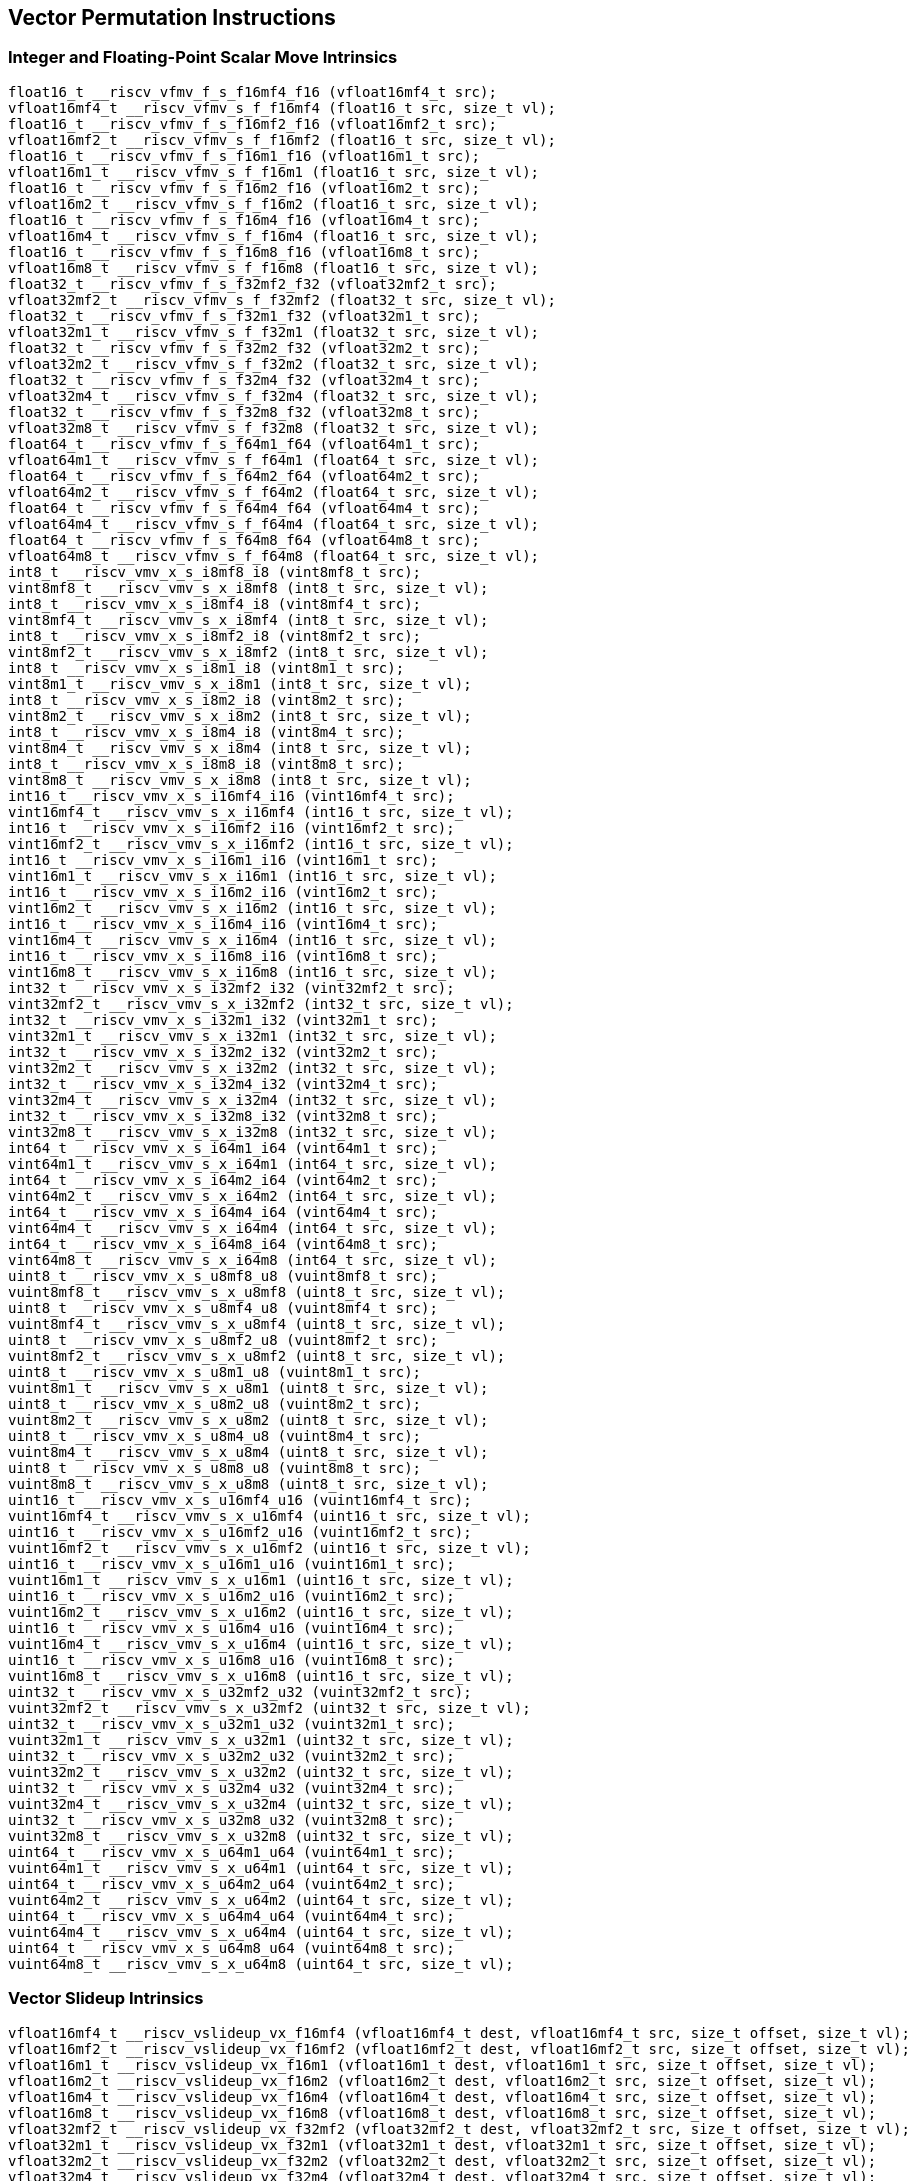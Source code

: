 
== Vector Permutation Instructions

[[integer-scalar-move]]
=== Integer and Floating-Point Scalar Move Intrinsics

``` C
float16_t __riscv_vfmv_f_s_f16mf4_f16 (vfloat16mf4_t src);
vfloat16mf4_t __riscv_vfmv_s_f_f16mf4 (float16_t src, size_t vl);
float16_t __riscv_vfmv_f_s_f16mf2_f16 (vfloat16mf2_t src);
vfloat16mf2_t __riscv_vfmv_s_f_f16mf2 (float16_t src, size_t vl);
float16_t __riscv_vfmv_f_s_f16m1_f16 (vfloat16m1_t src);
vfloat16m1_t __riscv_vfmv_s_f_f16m1 (float16_t src, size_t vl);
float16_t __riscv_vfmv_f_s_f16m2_f16 (vfloat16m2_t src);
vfloat16m2_t __riscv_vfmv_s_f_f16m2 (float16_t src, size_t vl);
float16_t __riscv_vfmv_f_s_f16m4_f16 (vfloat16m4_t src);
vfloat16m4_t __riscv_vfmv_s_f_f16m4 (float16_t src, size_t vl);
float16_t __riscv_vfmv_f_s_f16m8_f16 (vfloat16m8_t src);
vfloat16m8_t __riscv_vfmv_s_f_f16m8 (float16_t src, size_t vl);
float32_t __riscv_vfmv_f_s_f32mf2_f32 (vfloat32mf2_t src);
vfloat32mf2_t __riscv_vfmv_s_f_f32mf2 (float32_t src, size_t vl);
float32_t __riscv_vfmv_f_s_f32m1_f32 (vfloat32m1_t src);
vfloat32m1_t __riscv_vfmv_s_f_f32m1 (float32_t src, size_t vl);
float32_t __riscv_vfmv_f_s_f32m2_f32 (vfloat32m2_t src);
vfloat32m2_t __riscv_vfmv_s_f_f32m2 (float32_t src, size_t vl);
float32_t __riscv_vfmv_f_s_f32m4_f32 (vfloat32m4_t src);
vfloat32m4_t __riscv_vfmv_s_f_f32m4 (float32_t src, size_t vl);
float32_t __riscv_vfmv_f_s_f32m8_f32 (vfloat32m8_t src);
vfloat32m8_t __riscv_vfmv_s_f_f32m8 (float32_t src, size_t vl);
float64_t __riscv_vfmv_f_s_f64m1_f64 (vfloat64m1_t src);
vfloat64m1_t __riscv_vfmv_s_f_f64m1 (float64_t src, size_t vl);
float64_t __riscv_vfmv_f_s_f64m2_f64 (vfloat64m2_t src);
vfloat64m2_t __riscv_vfmv_s_f_f64m2 (float64_t src, size_t vl);
float64_t __riscv_vfmv_f_s_f64m4_f64 (vfloat64m4_t src);
vfloat64m4_t __riscv_vfmv_s_f_f64m4 (float64_t src, size_t vl);
float64_t __riscv_vfmv_f_s_f64m8_f64 (vfloat64m8_t src);
vfloat64m8_t __riscv_vfmv_s_f_f64m8 (float64_t src, size_t vl);
int8_t __riscv_vmv_x_s_i8mf8_i8 (vint8mf8_t src);
vint8mf8_t __riscv_vmv_s_x_i8mf8 (int8_t src, size_t vl);
int8_t __riscv_vmv_x_s_i8mf4_i8 (vint8mf4_t src);
vint8mf4_t __riscv_vmv_s_x_i8mf4 (int8_t src, size_t vl);
int8_t __riscv_vmv_x_s_i8mf2_i8 (vint8mf2_t src);
vint8mf2_t __riscv_vmv_s_x_i8mf2 (int8_t src, size_t vl);
int8_t __riscv_vmv_x_s_i8m1_i8 (vint8m1_t src);
vint8m1_t __riscv_vmv_s_x_i8m1 (int8_t src, size_t vl);
int8_t __riscv_vmv_x_s_i8m2_i8 (vint8m2_t src);
vint8m2_t __riscv_vmv_s_x_i8m2 (int8_t src, size_t vl);
int8_t __riscv_vmv_x_s_i8m4_i8 (vint8m4_t src);
vint8m4_t __riscv_vmv_s_x_i8m4 (int8_t src, size_t vl);
int8_t __riscv_vmv_x_s_i8m8_i8 (vint8m8_t src);
vint8m8_t __riscv_vmv_s_x_i8m8 (int8_t src, size_t vl);
int16_t __riscv_vmv_x_s_i16mf4_i16 (vint16mf4_t src);
vint16mf4_t __riscv_vmv_s_x_i16mf4 (int16_t src, size_t vl);
int16_t __riscv_vmv_x_s_i16mf2_i16 (vint16mf2_t src);
vint16mf2_t __riscv_vmv_s_x_i16mf2 (int16_t src, size_t vl);
int16_t __riscv_vmv_x_s_i16m1_i16 (vint16m1_t src);
vint16m1_t __riscv_vmv_s_x_i16m1 (int16_t src, size_t vl);
int16_t __riscv_vmv_x_s_i16m2_i16 (vint16m2_t src);
vint16m2_t __riscv_vmv_s_x_i16m2 (int16_t src, size_t vl);
int16_t __riscv_vmv_x_s_i16m4_i16 (vint16m4_t src);
vint16m4_t __riscv_vmv_s_x_i16m4 (int16_t src, size_t vl);
int16_t __riscv_vmv_x_s_i16m8_i16 (vint16m8_t src);
vint16m8_t __riscv_vmv_s_x_i16m8 (int16_t src, size_t vl);
int32_t __riscv_vmv_x_s_i32mf2_i32 (vint32mf2_t src);
vint32mf2_t __riscv_vmv_s_x_i32mf2 (int32_t src, size_t vl);
int32_t __riscv_vmv_x_s_i32m1_i32 (vint32m1_t src);
vint32m1_t __riscv_vmv_s_x_i32m1 (int32_t src, size_t vl);
int32_t __riscv_vmv_x_s_i32m2_i32 (vint32m2_t src);
vint32m2_t __riscv_vmv_s_x_i32m2 (int32_t src, size_t vl);
int32_t __riscv_vmv_x_s_i32m4_i32 (vint32m4_t src);
vint32m4_t __riscv_vmv_s_x_i32m4 (int32_t src, size_t vl);
int32_t __riscv_vmv_x_s_i32m8_i32 (vint32m8_t src);
vint32m8_t __riscv_vmv_s_x_i32m8 (int32_t src, size_t vl);
int64_t __riscv_vmv_x_s_i64m1_i64 (vint64m1_t src);
vint64m1_t __riscv_vmv_s_x_i64m1 (int64_t src, size_t vl);
int64_t __riscv_vmv_x_s_i64m2_i64 (vint64m2_t src);
vint64m2_t __riscv_vmv_s_x_i64m2 (int64_t src, size_t vl);
int64_t __riscv_vmv_x_s_i64m4_i64 (vint64m4_t src);
vint64m4_t __riscv_vmv_s_x_i64m4 (int64_t src, size_t vl);
int64_t __riscv_vmv_x_s_i64m8_i64 (vint64m8_t src);
vint64m8_t __riscv_vmv_s_x_i64m8 (int64_t src, size_t vl);
uint8_t __riscv_vmv_x_s_u8mf8_u8 (vuint8mf8_t src);
vuint8mf8_t __riscv_vmv_s_x_u8mf8 (uint8_t src, size_t vl);
uint8_t __riscv_vmv_x_s_u8mf4_u8 (vuint8mf4_t src);
vuint8mf4_t __riscv_vmv_s_x_u8mf4 (uint8_t src, size_t vl);
uint8_t __riscv_vmv_x_s_u8mf2_u8 (vuint8mf2_t src);
vuint8mf2_t __riscv_vmv_s_x_u8mf2 (uint8_t src, size_t vl);
uint8_t __riscv_vmv_x_s_u8m1_u8 (vuint8m1_t src);
vuint8m1_t __riscv_vmv_s_x_u8m1 (uint8_t src, size_t vl);
uint8_t __riscv_vmv_x_s_u8m2_u8 (vuint8m2_t src);
vuint8m2_t __riscv_vmv_s_x_u8m2 (uint8_t src, size_t vl);
uint8_t __riscv_vmv_x_s_u8m4_u8 (vuint8m4_t src);
vuint8m4_t __riscv_vmv_s_x_u8m4 (uint8_t src, size_t vl);
uint8_t __riscv_vmv_x_s_u8m8_u8 (vuint8m8_t src);
vuint8m8_t __riscv_vmv_s_x_u8m8 (uint8_t src, size_t vl);
uint16_t __riscv_vmv_x_s_u16mf4_u16 (vuint16mf4_t src);
vuint16mf4_t __riscv_vmv_s_x_u16mf4 (uint16_t src, size_t vl);
uint16_t __riscv_vmv_x_s_u16mf2_u16 (vuint16mf2_t src);
vuint16mf2_t __riscv_vmv_s_x_u16mf2 (uint16_t src, size_t vl);
uint16_t __riscv_vmv_x_s_u16m1_u16 (vuint16m1_t src);
vuint16m1_t __riscv_vmv_s_x_u16m1 (uint16_t src, size_t vl);
uint16_t __riscv_vmv_x_s_u16m2_u16 (vuint16m2_t src);
vuint16m2_t __riscv_vmv_s_x_u16m2 (uint16_t src, size_t vl);
uint16_t __riscv_vmv_x_s_u16m4_u16 (vuint16m4_t src);
vuint16m4_t __riscv_vmv_s_x_u16m4 (uint16_t src, size_t vl);
uint16_t __riscv_vmv_x_s_u16m8_u16 (vuint16m8_t src);
vuint16m8_t __riscv_vmv_s_x_u16m8 (uint16_t src, size_t vl);
uint32_t __riscv_vmv_x_s_u32mf2_u32 (vuint32mf2_t src);
vuint32mf2_t __riscv_vmv_s_x_u32mf2 (uint32_t src, size_t vl);
uint32_t __riscv_vmv_x_s_u32m1_u32 (vuint32m1_t src);
vuint32m1_t __riscv_vmv_s_x_u32m1 (uint32_t src, size_t vl);
uint32_t __riscv_vmv_x_s_u32m2_u32 (vuint32m2_t src);
vuint32m2_t __riscv_vmv_s_x_u32m2 (uint32_t src, size_t vl);
uint32_t __riscv_vmv_x_s_u32m4_u32 (vuint32m4_t src);
vuint32m4_t __riscv_vmv_s_x_u32m4 (uint32_t src, size_t vl);
uint32_t __riscv_vmv_x_s_u32m8_u32 (vuint32m8_t src);
vuint32m8_t __riscv_vmv_s_x_u32m8 (uint32_t src, size_t vl);
uint64_t __riscv_vmv_x_s_u64m1_u64 (vuint64m1_t src);
vuint64m1_t __riscv_vmv_s_x_u64m1 (uint64_t src, size_t vl);
uint64_t __riscv_vmv_x_s_u64m2_u64 (vuint64m2_t src);
vuint64m2_t __riscv_vmv_s_x_u64m2 (uint64_t src, size_t vl);
uint64_t __riscv_vmv_x_s_u64m4_u64 (vuint64m4_t src);
vuint64m4_t __riscv_vmv_s_x_u64m4 (uint64_t src, size_t vl);
uint64_t __riscv_vmv_x_s_u64m8_u64 (vuint64m8_t src);
vuint64m8_t __riscv_vmv_s_x_u64m8 (uint64_t src, size_t vl);
```

[[vector-slideup]]
=== Vector Slideup Intrinsics

``` C
vfloat16mf4_t __riscv_vslideup_vx_f16mf4 (vfloat16mf4_t dest, vfloat16mf4_t src, size_t offset, size_t vl);
vfloat16mf2_t __riscv_vslideup_vx_f16mf2 (vfloat16mf2_t dest, vfloat16mf2_t src, size_t offset, size_t vl);
vfloat16m1_t __riscv_vslideup_vx_f16m1 (vfloat16m1_t dest, vfloat16m1_t src, size_t offset, size_t vl);
vfloat16m2_t __riscv_vslideup_vx_f16m2 (vfloat16m2_t dest, vfloat16m2_t src, size_t offset, size_t vl);
vfloat16m4_t __riscv_vslideup_vx_f16m4 (vfloat16m4_t dest, vfloat16m4_t src, size_t offset, size_t vl);
vfloat16m8_t __riscv_vslideup_vx_f16m8 (vfloat16m8_t dest, vfloat16m8_t src, size_t offset, size_t vl);
vfloat32mf2_t __riscv_vslideup_vx_f32mf2 (vfloat32mf2_t dest, vfloat32mf2_t src, size_t offset, size_t vl);
vfloat32m1_t __riscv_vslideup_vx_f32m1 (vfloat32m1_t dest, vfloat32m1_t src, size_t offset, size_t vl);
vfloat32m2_t __riscv_vslideup_vx_f32m2 (vfloat32m2_t dest, vfloat32m2_t src, size_t offset, size_t vl);
vfloat32m4_t __riscv_vslideup_vx_f32m4 (vfloat32m4_t dest, vfloat32m4_t src, size_t offset, size_t vl);
vfloat32m8_t __riscv_vslideup_vx_f32m8 (vfloat32m8_t dest, vfloat32m8_t src, size_t offset, size_t vl);
vfloat64m1_t __riscv_vslideup_vx_f64m1 (vfloat64m1_t dest, vfloat64m1_t src, size_t offset, size_t vl);
vfloat64m2_t __riscv_vslideup_vx_f64m2 (vfloat64m2_t dest, vfloat64m2_t src, size_t offset, size_t vl);
vfloat64m4_t __riscv_vslideup_vx_f64m4 (vfloat64m4_t dest, vfloat64m4_t src, size_t offset, size_t vl);
vfloat64m8_t __riscv_vslideup_vx_f64m8 (vfloat64m8_t dest, vfloat64m8_t src, size_t offset, size_t vl);
vint8mf8_t __riscv_vslideup_vx_i8mf8 (vint8mf8_t dest, vint8mf8_t src, size_t offset, size_t vl);
vint8mf4_t __riscv_vslideup_vx_i8mf4 (vint8mf4_t dest, vint8mf4_t src, size_t offset, size_t vl);
vint8mf2_t __riscv_vslideup_vx_i8mf2 (vint8mf2_t dest, vint8mf2_t src, size_t offset, size_t vl);
vint8m1_t __riscv_vslideup_vx_i8m1 (vint8m1_t dest, vint8m1_t src, size_t offset, size_t vl);
vint8m2_t __riscv_vslideup_vx_i8m2 (vint8m2_t dest, vint8m2_t src, size_t offset, size_t vl);
vint8m4_t __riscv_vslideup_vx_i8m4 (vint8m4_t dest, vint8m4_t src, size_t offset, size_t vl);
vint8m8_t __riscv_vslideup_vx_i8m8 (vint8m8_t dest, vint8m8_t src, size_t offset, size_t vl);
vint16mf4_t __riscv_vslideup_vx_i16mf4 (vint16mf4_t dest, vint16mf4_t src, size_t offset, size_t vl);
vint16mf2_t __riscv_vslideup_vx_i16mf2 (vint16mf2_t dest, vint16mf2_t src, size_t offset, size_t vl);
vint16m1_t __riscv_vslideup_vx_i16m1 (vint16m1_t dest, vint16m1_t src, size_t offset, size_t vl);
vint16m2_t __riscv_vslideup_vx_i16m2 (vint16m2_t dest, vint16m2_t src, size_t offset, size_t vl);
vint16m4_t __riscv_vslideup_vx_i16m4 (vint16m4_t dest, vint16m4_t src, size_t offset, size_t vl);
vint16m8_t __riscv_vslideup_vx_i16m8 (vint16m8_t dest, vint16m8_t src, size_t offset, size_t vl);
vint32mf2_t __riscv_vslideup_vx_i32mf2 (vint32mf2_t dest, vint32mf2_t src, size_t offset, size_t vl);
vint32m1_t __riscv_vslideup_vx_i32m1 (vint32m1_t dest, vint32m1_t src, size_t offset, size_t vl);
vint32m2_t __riscv_vslideup_vx_i32m2 (vint32m2_t dest, vint32m2_t src, size_t offset, size_t vl);
vint32m4_t __riscv_vslideup_vx_i32m4 (vint32m4_t dest, vint32m4_t src, size_t offset, size_t vl);
vint32m8_t __riscv_vslideup_vx_i32m8 (vint32m8_t dest, vint32m8_t src, size_t offset, size_t vl);
vint64m1_t __riscv_vslideup_vx_i64m1 (vint64m1_t dest, vint64m1_t src, size_t offset, size_t vl);
vint64m2_t __riscv_vslideup_vx_i64m2 (vint64m2_t dest, vint64m2_t src, size_t offset, size_t vl);
vint64m4_t __riscv_vslideup_vx_i64m4 (vint64m4_t dest, vint64m4_t src, size_t offset, size_t vl);
vint64m8_t __riscv_vslideup_vx_i64m8 (vint64m8_t dest, vint64m8_t src, size_t offset, size_t vl);
vuint8mf8_t __riscv_vslideup_vx_u8mf8 (vuint8mf8_t dest, vuint8mf8_t src, size_t offset, size_t vl);
vuint8mf4_t __riscv_vslideup_vx_u8mf4 (vuint8mf4_t dest, vuint8mf4_t src, size_t offset, size_t vl);
vuint8mf2_t __riscv_vslideup_vx_u8mf2 (vuint8mf2_t dest, vuint8mf2_t src, size_t offset, size_t vl);
vuint8m1_t __riscv_vslideup_vx_u8m1 (vuint8m1_t dest, vuint8m1_t src, size_t offset, size_t vl);
vuint8m2_t __riscv_vslideup_vx_u8m2 (vuint8m2_t dest, vuint8m2_t src, size_t offset, size_t vl);
vuint8m4_t __riscv_vslideup_vx_u8m4 (vuint8m4_t dest, vuint8m4_t src, size_t offset, size_t vl);
vuint8m8_t __riscv_vslideup_vx_u8m8 (vuint8m8_t dest, vuint8m8_t src, size_t offset, size_t vl);
vuint16mf4_t __riscv_vslideup_vx_u16mf4 (vuint16mf4_t dest, vuint16mf4_t src, size_t offset, size_t vl);
vuint16mf2_t __riscv_vslideup_vx_u16mf2 (vuint16mf2_t dest, vuint16mf2_t src, size_t offset, size_t vl);
vuint16m1_t __riscv_vslideup_vx_u16m1 (vuint16m1_t dest, vuint16m1_t src, size_t offset, size_t vl);
vuint16m2_t __riscv_vslideup_vx_u16m2 (vuint16m2_t dest, vuint16m2_t src, size_t offset, size_t vl);
vuint16m4_t __riscv_vslideup_vx_u16m4 (vuint16m4_t dest, vuint16m4_t src, size_t offset, size_t vl);
vuint16m8_t __riscv_vslideup_vx_u16m8 (vuint16m8_t dest, vuint16m8_t src, size_t offset, size_t vl);
vuint32mf2_t __riscv_vslideup_vx_u32mf2 (vuint32mf2_t dest, vuint32mf2_t src, size_t offset, size_t vl);
vuint32m1_t __riscv_vslideup_vx_u32m1 (vuint32m1_t dest, vuint32m1_t src, size_t offset, size_t vl);
vuint32m2_t __riscv_vslideup_vx_u32m2 (vuint32m2_t dest, vuint32m2_t src, size_t offset, size_t vl);
vuint32m4_t __riscv_vslideup_vx_u32m4 (vuint32m4_t dest, vuint32m4_t src, size_t offset, size_t vl);
vuint32m8_t __riscv_vslideup_vx_u32m8 (vuint32m8_t dest, vuint32m8_t src, size_t offset, size_t vl);
vuint64m1_t __riscv_vslideup_vx_u64m1 (vuint64m1_t dest, vuint64m1_t src, size_t offset, size_t vl);
vuint64m2_t __riscv_vslideup_vx_u64m2 (vuint64m2_t dest, vuint64m2_t src, size_t offset, size_t vl);
vuint64m4_t __riscv_vslideup_vx_u64m4 (vuint64m4_t dest, vuint64m4_t src, size_t offset, size_t vl);
vuint64m8_t __riscv_vslideup_vx_u64m8 (vuint64m8_t dest, vuint64m8_t src, size_t offset, size_t vl);
// masked functions
vfloat16mf4_t __riscv_vslideup_vx_f16mf4_m (vbool64_t mask, vfloat16mf4_t dest, vfloat16mf4_t src, size_t offset, size_t vl);
vfloat16mf2_t __riscv_vslideup_vx_f16mf2_m (vbool32_t mask, vfloat16mf2_t dest, vfloat16mf2_t src, size_t offset, size_t vl);
vfloat16m1_t __riscv_vslideup_vx_f16m1_m (vbool16_t mask, vfloat16m1_t dest, vfloat16m1_t src, size_t offset, size_t vl);
vfloat16m2_t __riscv_vslideup_vx_f16m2_m (vbool8_t mask, vfloat16m2_t dest, vfloat16m2_t src, size_t offset, size_t vl);
vfloat16m4_t __riscv_vslideup_vx_f16m4_m (vbool4_t mask, vfloat16m4_t dest, vfloat16m4_t src, size_t offset, size_t vl);
vfloat16m8_t __riscv_vslideup_vx_f16m8_m (vbool2_t mask, vfloat16m8_t dest, vfloat16m8_t src, size_t offset, size_t vl);
vfloat32mf2_t __riscv_vslideup_vx_f32mf2_m (vbool64_t mask, vfloat32mf2_t dest, vfloat32mf2_t src, size_t offset, size_t vl);
vfloat32m1_t __riscv_vslideup_vx_f32m1_m (vbool32_t mask, vfloat32m1_t dest, vfloat32m1_t src, size_t offset, size_t vl);
vfloat32m2_t __riscv_vslideup_vx_f32m2_m (vbool16_t mask, vfloat32m2_t dest, vfloat32m2_t src, size_t offset, size_t vl);
vfloat32m4_t __riscv_vslideup_vx_f32m4_m (vbool8_t mask, vfloat32m4_t dest, vfloat32m4_t src, size_t offset, size_t vl);
vfloat32m8_t __riscv_vslideup_vx_f32m8_m (vbool4_t mask, vfloat32m8_t dest, vfloat32m8_t src, size_t offset, size_t vl);
vfloat64m1_t __riscv_vslideup_vx_f64m1_m (vbool64_t mask, vfloat64m1_t dest, vfloat64m1_t src, size_t offset, size_t vl);
vfloat64m2_t __riscv_vslideup_vx_f64m2_m (vbool32_t mask, vfloat64m2_t dest, vfloat64m2_t src, size_t offset, size_t vl);
vfloat64m4_t __riscv_vslideup_vx_f64m4_m (vbool16_t mask, vfloat64m4_t dest, vfloat64m4_t src, size_t offset, size_t vl);
vfloat64m8_t __riscv_vslideup_vx_f64m8_m (vbool8_t mask, vfloat64m8_t dest, vfloat64m8_t src, size_t offset, size_t vl);
vint8mf8_t __riscv_vslideup_vx_i8mf8_m (vbool64_t mask, vint8mf8_t dest, vint8mf8_t src, size_t offset, size_t vl);
vint8mf4_t __riscv_vslideup_vx_i8mf4_m (vbool32_t mask, vint8mf4_t dest, vint8mf4_t src, size_t offset, size_t vl);
vint8mf2_t __riscv_vslideup_vx_i8mf2_m (vbool16_t mask, vint8mf2_t dest, vint8mf2_t src, size_t offset, size_t vl);
vint8m1_t __riscv_vslideup_vx_i8m1_m (vbool8_t mask, vint8m1_t dest, vint8m1_t src, size_t offset, size_t vl);
vint8m2_t __riscv_vslideup_vx_i8m2_m (vbool4_t mask, vint8m2_t dest, vint8m2_t src, size_t offset, size_t vl);
vint8m4_t __riscv_vslideup_vx_i8m4_m (vbool2_t mask, vint8m4_t dest, vint8m4_t src, size_t offset, size_t vl);
vint8m8_t __riscv_vslideup_vx_i8m8_m (vbool1_t mask, vint8m8_t dest, vint8m8_t src, size_t offset, size_t vl);
vint16mf4_t __riscv_vslideup_vx_i16mf4_m (vbool64_t mask, vint16mf4_t dest, vint16mf4_t src, size_t offset, size_t vl);
vint16mf2_t __riscv_vslideup_vx_i16mf2_m (vbool32_t mask, vint16mf2_t dest, vint16mf2_t src, size_t offset, size_t vl);
vint16m1_t __riscv_vslideup_vx_i16m1_m (vbool16_t mask, vint16m1_t dest, vint16m1_t src, size_t offset, size_t vl);
vint16m2_t __riscv_vslideup_vx_i16m2_m (vbool8_t mask, vint16m2_t dest, vint16m2_t src, size_t offset, size_t vl);
vint16m4_t __riscv_vslideup_vx_i16m4_m (vbool4_t mask, vint16m4_t dest, vint16m4_t src, size_t offset, size_t vl);
vint16m8_t __riscv_vslideup_vx_i16m8_m (vbool2_t mask, vint16m8_t dest, vint16m8_t src, size_t offset, size_t vl);
vint32mf2_t __riscv_vslideup_vx_i32mf2_m (vbool64_t mask, vint32mf2_t dest, vint32mf2_t src, size_t offset, size_t vl);
vint32m1_t __riscv_vslideup_vx_i32m1_m (vbool32_t mask, vint32m1_t dest, vint32m1_t src, size_t offset, size_t vl);
vint32m2_t __riscv_vslideup_vx_i32m2_m (vbool16_t mask, vint32m2_t dest, vint32m2_t src, size_t offset, size_t vl);
vint32m4_t __riscv_vslideup_vx_i32m4_m (vbool8_t mask, vint32m4_t dest, vint32m4_t src, size_t offset, size_t vl);
vint32m8_t __riscv_vslideup_vx_i32m8_m (vbool4_t mask, vint32m8_t dest, vint32m8_t src, size_t offset, size_t vl);
vint64m1_t __riscv_vslideup_vx_i64m1_m (vbool64_t mask, vint64m1_t dest, vint64m1_t src, size_t offset, size_t vl);
vint64m2_t __riscv_vslideup_vx_i64m2_m (vbool32_t mask, vint64m2_t dest, vint64m2_t src, size_t offset, size_t vl);
vint64m4_t __riscv_vslideup_vx_i64m4_m (vbool16_t mask, vint64m4_t dest, vint64m4_t src, size_t offset, size_t vl);
vint64m8_t __riscv_vslideup_vx_i64m8_m (vbool8_t mask, vint64m8_t dest, vint64m8_t src, size_t offset, size_t vl);
vuint8mf8_t __riscv_vslideup_vx_u8mf8_m (vbool64_t mask, vuint8mf8_t dest, vuint8mf8_t src, size_t offset, size_t vl);
vuint8mf4_t __riscv_vslideup_vx_u8mf4_m (vbool32_t mask, vuint8mf4_t dest, vuint8mf4_t src, size_t offset, size_t vl);
vuint8mf2_t __riscv_vslideup_vx_u8mf2_m (vbool16_t mask, vuint8mf2_t dest, vuint8mf2_t src, size_t offset, size_t vl);
vuint8m1_t __riscv_vslideup_vx_u8m1_m (vbool8_t mask, vuint8m1_t dest, vuint8m1_t src, size_t offset, size_t vl);
vuint8m2_t __riscv_vslideup_vx_u8m2_m (vbool4_t mask, vuint8m2_t dest, vuint8m2_t src, size_t offset, size_t vl);
vuint8m4_t __riscv_vslideup_vx_u8m4_m (vbool2_t mask, vuint8m4_t dest, vuint8m4_t src, size_t offset, size_t vl);
vuint8m8_t __riscv_vslideup_vx_u8m8_m (vbool1_t mask, vuint8m8_t dest, vuint8m8_t src, size_t offset, size_t vl);
vuint16mf4_t __riscv_vslideup_vx_u16mf4_m (vbool64_t mask, vuint16mf4_t dest, vuint16mf4_t src, size_t offset, size_t vl);
vuint16mf2_t __riscv_vslideup_vx_u16mf2_m (vbool32_t mask, vuint16mf2_t dest, vuint16mf2_t src, size_t offset, size_t vl);
vuint16m1_t __riscv_vslideup_vx_u16m1_m (vbool16_t mask, vuint16m1_t dest, vuint16m1_t src, size_t offset, size_t vl);
vuint16m2_t __riscv_vslideup_vx_u16m2_m (vbool8_t mask, vuint16m2_t dest, vuint16m2_t src, size_t offset, size_t vl);
vuint16m4_t __riscv_vslideup_vx_u16m4_m (vbool4_t mask, vuint16m4_t dest, vuint16m4_t src, size_t offset, size_t vl);
vuint16m8_t __riscv_vslideup_vx_u16m8_m (vbool2_t mask, vuint16m8_t dest, vuint16m8_t src, size_t offset, size_t vl);
vuint32mf2_t __riscv_vslideup_vx_u32mf2_m (vbool64_t mask, vuint32mf2_t dest, vuint32mf2_t src, size_t offset, size_t vl);
vuint32m1_t __riscv_vslideup_vx_u32m1_m (vbool32_t mask, vuint32m1_t dest, vuint32m1_t src, size_t offset, size_t vl);
vuint32m2_t __riscv_vslideup_vx_u32m2_m (vbool16_t mask, vuint32m2_t dest, vuint32m2_t src, size_t offset, size_t vl);
vuint32m4_t __riscv_vslideup_vx_u32m4_m (vbool8_t mask, vuint32m4_t dest, vuint32m4_t src, size_t offset, size_t vl);
vuint32m8_t __riscv_vslideup_vx_u32m8_m (vbool4_t mask, vuint32m8_t dest, vuint32m8_t src, size_t offset, size_t vl);
vuint64m1_t __riscv_vslideup_vx_u64m1_m (vbool64_t mask, vuint64m1_t dest, vuint64m1_t src, size_t offset, size_t vl);
vuint64m2_t __riscv_vslideup_vx_u64m2_m (vbool32_t mask, vuint64m2_t dest, vuint64m2_t src, size_t offset, size_t vl);
vuint64m4_t __riscv_vslideup_vx_u64m4_m (vbool16_t mask, vuint64m4_t dest, vuint64m4_t src, size_t offset, size_t vl);
vuint64m8_t __riscv_vslideup_vx_u64m8_m (vbool8_t mask, vuint64m8_t dest, vuint64m8_t src, size_t offset, size_t vl);
```

[[vector-slidedown]]
=== Vector Slidedown Intrinsics

``` C
vfloat16mf4_t __riscv_vslidedown_vx_f16mf4 (vfloat16mf4_t src, size_t offset, size_t vl);
vfloat16mf2_t __riscv_vslidedown_vx_f16mf2 (vfloat16mf2_t src, size_t offset, size_t vl);
vfloat16m1_t __riscv_vslidedown_vx_f16m1 (vfloat16m1_t src, size_t offset, size_t vl);
vfloat16m2_t __riscv_vslidedown_vx_f16m2 (vfloat16m2_t src, size_t offset, size_t vl);
vfloat16m4_t __riscv_vslidedown_vx_f16m4 (vfloat16m4_t src, size_t offset, size_t vl);
vfloat16m8_t __riscv_vslidedown_vx_f16m8 (vfloat16m8_t src, size_t offset, size_t vl);
vfloat32mf2_t __riscv_vslidedown_vx_f32mf2 (vfloat32mf2_t src, size_t offset, size_t vl);
vfloat32m1_t __riscv_vslidedown_vx_f32m1 (vfloat32m1_t src, size_t offset, size_t vl);
vfloat32m2_t __riscv_vslidedown_vx_f32m2 (vfloat32m2_t src, size_t offset, size_t vl);
vfloat32m4_t __riscv_vslidedown_vx_f32m4 (vfloat32m4_t src, size_t offset, size_t vl);
vfloat32m8_t __riscv_vslidedown_vx_f32m8 (vfloat32m8_t src, size_t offset, size_t vl);
vfloat64m1_t __riscv_vslidedown_vx_f64m1 (vfloat64m1_t src, size_t offset, size_t vl);
vfloat64m2_t __riscv_vslidedown_vx_f64m2 (vfloat64m2_t src, size_t offset, size_t vl);
vfloat64m4_t __riscv_vslidedown_vx_f64m4 (vfloat64m4_t src, size_t offset, size_t vl);
vfloat64m8_t __riscv_vslidedown_vx_f64m8 (vfloat64m8_t src, size_t offset, size_t vl);
vint8mf8_t __riscv_vslidedown_vx_i8mf8 (vint8mf8_t src, size_t offset, size_t vl);
vint8mf4_t __riscv_vslidedown_vx_i8mf4 (vint8mf4_t src, size_t offset, size_t vl);
vint8mf2_t __riscv_vslidedown_vx_i8mf2 (vint8mf2_t src, size_t offset, size_t vl);
vint8m1_t __riscv_vslidedown_vx_i8m1 (vint8m1_t src, size_t offset, size_t vl);
vint8m2_t __riscv_vslidedown_vx_i8m2 (vint8m2_t src, size_t offset, size_t vl);
vint8m4_t __riscv_vslidedown_vx_i8m4 (vint8m4_t src, size_t offset, size_t vl);
vint8m8_t __riscv_vslidedown_vx_i8m8 (vint8m8_t src, size_t offset, size_t vl);
vint16mf4_t __riscv_vslidedown_vx_i16mf4 (vint16mf4_t src, size_t offset, size_t vl);
vint16mf2_t __riscv_vslidedown_vx_i16mf2 (vint16mf2_t src, size_t offset, size_t vl);
vint16m1_t __riscv_vslidedown_vx_i16m1 (vint16m1_t src, size_t offset, size_t vl);
vint16m2_t __riscv_vslidedown_vx_i16m2 (vint16m2_t src, size_t offset, size_t vl);
vint16m4_t __riscv_vslidedown_vx_i16m4 (vint16m4_t src, size_t offset, size_t vl);
vint16m8_t __riscv_vslidedown_vx_i16m8 (vint16m8_t src, size_t offset, size_t vl);
vint32mf2_t __riscv_vslidedown_vx_i32mf2 (vint32mf2_t src, size_t offset, size_t vl);
vint32m1_t __riscv_vslidedown_vx_i32m1 (vint32m1_t src, size_t offset, size_t vl);
vint32m2_t __riscv_vslidedown_vx_i32m2 (vint32m2_t src, size_t offset, size_t vl);
vint32m4_t __riscv_vslidedown_vx_i32m4 (vint32m4_t src, size_t offset, size_t vl);
vint32m8_t __riscv_vslidedown_vx_i32m8 (vint32m8_t src, size_t offset, size_t vl);
vint64m1_t __riscv_vslidedown_vx_i64m1 (vint64m1_t src, size_t offset, size_t vl);
vint64m2_t __riscv_vslidedown_vx_i64m2 (vint64m2_t src, size_t offset, size_t vl);
vint64m4_t __riscv_vslidedown_vx_i64m4 (vint64m4_t src, size_t offset, size_t vl);
vint64m8_t __riscv_vslidedown_vx_i64m8 (vint64m8_t src, size_t offset, size_t vl);
vuint8mf8_t __riscv_vslidedown_vx_u8mf8 (vuint8mf8_t src, size_t offset, size_t vl);
vuint8mf4_t __riscv_vslidedown_vx_u8mf4 (vuint8mf4_t src, size_t offset, size_t vl);
vuint8mf2_t __riscv_vslidedown_vx_u8mf2 (vuint8mf2_t src, size_t offset, size_t vl);
vuint8m1_t __riscv_vslidedown_vx_u8m1 (vuint8m1_t src, size_t offset, size_t vl);
vuint8m2_t __riscv_vslidedown_vx_u8m2 (vuint8m2_t src, size_t offset, size_t vl);
vuint8m4_t __riscv_vslidedown_vx_u8m4 (vuint8m4_t src, size_t offset, size_t vl);
vuint8m8_t __riscv_vslidedown_vx_u8m8 (vuint8m8_t src, size_t offset, size_t vl);
vuint16mf4_t __riscv_vslidedown_vx_u16mf4 (vuint16mf4_t src, size_t offset, size_t vl);
vuint16mf2_t __riscv_vslidedown_vx_u16mf2 (vuint16mf2_t src, size_t offset, size_t vl);
vuint16m1_t __riscv_vslidedown_vx_u16m1 (vuint16m1_t src, size_t offset, size_t vl);
vuint16m2_t __riscv_vslidedown_vx_u16m2 (vuint16m2_t src, size_t offset, size_t vl);
vuint16m4_t __riscv_vslidedown_vx_u16m4 (vuint16m4_t src, size_t offset, size_t vl);
vuint16m8_t __riscv_vslidedown_vx_u16m8 (vuint16m8_t src, size_t offset, size_t vl);
vuint32mf2_t __riscv_vslidedown_vx_u32mf2 (vuint32mf2_t src, size_t offset, size_t vl);
vuint32m1_t __riscv_vslidedown_vx_u32m1 (vuint32m1_t src, size_t offset, size_t vl);
vuint32m2_t __riscv_vslidedown_vx_u32m2 (vuint32m2_t src, size_t offset, size_t vl);
vuint32m4_t __riscv_vslidedown_vx_u32m4 (vuint32m4_t src, size_t offset, size_t vl);
vuint32m8_t __riscv_vslidedown_vx_u32m8 (vuint32m8_t src, size_t offset, size_t vl);
vuint64m1_t __riscv_vslidedown_vx_u64m1 (vuint64m1_t src, size_t offset, size_t vl);
vuint64m2_t __riscv_vslidedown_vx_u64m2 (vuint64m2_t src, size_t offset, size_t vl);
vuint64m4_t __riscv_vslidedown_vx_u64m4 (vuint64m4_t src, size_t offset, size_t vl);
vuint64m8_t __riscv_vslidedown_vx_u64m8 (vuint64m8_t src, size_t offset, size_t vl);
// masked functions
vfloat16mf4_t __riscv_vslidedown_vx_f16mf4_m (vbool64_t mask, vfloat16mf4_t src, size_t offset, size_t vl);
vfloat16mf2_t __riscv_vslidedown_vx_f16mf2_m (vbool32_t mask, vfloat16mf2_t src, size_t offset, size_t vl);
vfloat16m1_t __riscv_vslidedown_vx_f16m1_m (vbool16_t mask, vfloat16m1_t src, size_t offset, size_t vl);
vfloat16m2_t __riscv_vslidedown_vx_f16m2_m (vbool8_t mask, vfloat16m2_t src, size_t offset, size_t vl);
vfloat16m4_t __riscv_vslidedown_vx_f16m4_m (vbool4_t mask, vfloat16m4_t src, size_t offset, size_t vl);
vfloat16m8_t __riscv_vslidedown_vx_f16m8_m (vbool2_t mask, vfloat16m8_t src, size_t offset, size_t vl);
vfloat32mf2_t __riscv_vslidedown_vx_f32mf2_m (vbool64_t mask, vfloat32mf2_t src, size_t offset, size_t vl);
vfloat32m1_t __riscv_vslidedown_vx_f32m1_m (vbool32_t mask, vfloat32m1_t src, size_t offset, size_t vl);
vfloat32m2_t __riscv_vslidedown_vx_f32m2_m (vbool16_t mask, vfloat32m2_t src, size_t offset, size_t vl);
vfloat32m4_t __riscv_vslidedown_vx_f32m4_m (vbool8_t mask, vfloat32m4_t src, size_t offset, size_t vl);
vfloat32m8_t __riscv_vslidedown_vx_f32m8_m (vbool4_t mask, vfloat32m8_t src, size_t offset, size_t vl);
vfloat64m1_t __riscv_vslidedown_vx_f64m1_m (vbool64_t mask, vfloat64m1_t src, size_t offset, size_t vl);
vfloat64m2_t __riscv_vslidedown_vx_f64m2_m (vbool32_t mask, vfloat64m2_t src, size_t offset, size_t vl);
vfloat64m4_t __riscv_vslidedown_vx_f64m4_m (vbool16_t mask, vfloat64m4_t src, size_t offset, size_t vl);
vfloat64m8_t __riscv_vslidedown_vx_f64m8_m (vbool8_t mask, vfloat64m8_t src, size_t offset, size_t vl);
vint8mf8_t __riscv_vslidedown_vx_i8mf8_m (vbool64_t mask, vint8mf8_t src, size_t offset, size_t vl);
vint8mf4_t __riscv_vslidedown_vx_i8mf4_m (vbool32_t mask, vint8mf4_t src, size_t offset, size_t vl);
vint8mf2_t __riscv_vslidedown_vx_i8mf2_m (vbool16_t mask, vint8mf2_t src, size_t offset, size_t vl);
vint8m1_t __riscv_vslidedown_vx_i8m1_m (vbool8_t mask, vint8m1_t src, size_t offset, size_t vl);
vint8m2_t __riscv_vslidedown_vx_i8m2_m (vbool4_t mask, vint8m2_t src, size_t offset, size_t vl);
vint8m4_t __riscv_vslidedown_vx_i8m4_m (vbool2_t mask, vint8m4_t src, size_t offset, size_t vl);
vint8m8_t __riscv_vslidedown_vx_i8m8_m (vbool1_t mask, vint8m8_t src, size_t offset, size_t vl);
vint16mf4_t __riscv_vslidedown_vx_i16mf4_m (vbool64_t mask, vint16mf4_t src, size_t offset, size_t vl);
vint16mf2_t __riscv_vslidedown_vx_i16mf2_m (vbool32_t mask, vint16mf2_t src, size_t offset, size_t vl);
vint16m1_t __riscv_vslidedown_vx_i16m1_m (vbool16_t mask, vint16m1_t src, size_t offset, size_t vl);
vint16m2_t __riscv_vslidedown_vx_i16m2_m (vbool8_t mask, vint16m2_t src, size_t offset, size_t vl);
vint16m4_t __riscv_vslidedown_vx_i16m4_m (vbool4_t mask, vint16m4_t src, size_t offset, size_t vl);
vint16m8_t __riscv_vslidedown_vx_i16m8_m (vbool2_t mask, vint16m8_t src, size_t offset, size_t vl);
vint32mf2_t __riscv_vslidedown_vx_i32mf2_m (vbool64_t mask, vint32mf2_t src, size_t offset, size_t vl);
vint32m1_t __riscv_vslidedown_vx_i32m1_m (vbool32_t mask, vint32m1_t src, size_t offset, size_t vl);
vint32m2_t __riscv_vslidedown_vx_i32m2_m (vbool16_t mask, vint32m2_t src, size_t offset, size_t vl);
vint32m4_t __riscv_vslidedown_vx_i32m4_m (vbool8_t mask, vint32m4_t src, size_t offset, size_t vl);
vint32m8_t __riscv_vslidedown_vx_i32m8_m (vbool4_t mask, vint32m8_t src, size_t offset, size_t vl);
vint64m1_t __riscv_vslidedown_vx_i64m1_m (vbool64_t mask, vint64m1_t src, size_t offset, size_t vl);
vint64m2_t __riscv_vslidedown_vx_i64m2_m (vbool32_t mask, vint64m2_t src, size_t offset, size_t vl);
vint64m4_t __riscv_vslidedown_vx_i64m4_m (vbool16_t mask, vint64m4_t src, size_t offset, size_t vl);
vint64m8_t __riscv_vslidedown_vx_i64m8_m (vbool8_t mask, vint64m8_t src, size_t offset, size_t vl);
vuint8mf8_t __riscv_vslidedown_vx_u8mf8_m (vbool64_t mask, vuint8mf8_t src, size_t offset, size_t vl);
vuint8mf4_t __riscv_vslidedown_vx_u8mf4_m (vbool32_t mask, vuint8mf4_t src, size_t offset, size_t vl);
vuint8mf2_t __riscv_vslidedown_vx_u8mf2_m (vbool16_t mask, vuint8mf2_t src, size_t offset, size_t vl);
vuint8m1_t __riscv_vslidedown_vx_u8m1_m (vbool8_t mask, vuint8m1_t src, size_t offset, size_t vl);
vuint8m2_t __riscv_vslidedown_vx_u8m2_m (vbool4_t mask, vuint8m2_t src, size_t offset, size_t vl);
vuint8m4_t __riscv_vslidedown_vx_u8m4_m (vbool2_t mask, vuint8m4_t src, size_t offset, size_t vl);
vuint8m8_t __riscv_vslidedown_vx_u8m8_m (vbool1_t mask, vuint8m8_t src, size_t offset, size_t vl);
vuint16mf4_t __riscv_vslidedown_vx_u16mf4_m (vbool64_t mask, vuint16mf4_t src, size_t offset, size_t vl);
vuint16mf2_t __riscv_vslidedown_vx_u16mf2_m (vbool32_t mask, vuint16mf2_t src, size_t offset, size_t vl);
vuint16m1_t __riscv_vslidedown_vx_u16m1_m (vbool16_t mask, vuint16m1_t src, size_t offset, size_t vl);
vuint16m2_t __riscv_vslidedown_vx_u16m2_m (vbool8_t mask, vuint16m2_t src, size_t offset, size_t vl);
vuint16m4_t __riscv_vslidedown_vx_u16m4_m (vbool4_t mask, vuint16m4_t src, size_t offset, size_t vl);
vuint16m8_t __riscv_vslidedown_vx_u16m8_m (vbool2_t mask, vuint16m8_t src, size_t offset, size_t vl);
vuint32mf2_t __riscv_vslidedown_vx_u32mf2_m (vbool64_t mask, vuint32mf2_t src, size_t offset, size_t vl);
vuint32m1_t __riscv_vslidedown_vx_u32m1_m (vbool32_t mask, vuint32m1_t src, size_t offset, size_t vl);
vuint32m2_t __riscv_vslidedown_vx_u32m2_m (vbool16_t mask, vuint32m2_t src, size_t offset, size_t vl);
vuint32m4_t __riscv_vslidedown_vx_u32m4_m (vbool8_t mask, vuint32m4_t src, size_t offset, size_t vl);
vuint32m8_t __riscv_vslidedown_vx_u32m8_m (vbool4_t mask, vuint32m8_t src, size_t offset, size_t vl);
vuint64m1_t __riscv_vslidedown_vx_u64m1_m (vbool64_t mask, vuint64m1_t src, size_t offset, size_t vl);
vuint64m2_t __riscv_vslidedown_vx_u64m2_m (vbool32_t mask, vuint64m2_t src, size_t offset, size_t vl);
vuint64m4_t __riscv_vslidedown_vx_u64m4_m (vbool16_t mask, vuint64m4_t src, size_t offset, size_t vl);
vuint64m8_t __riscv_vslidedown_vx_u64m8_m (vbool8_t mask, vuint64m8_t src, size_t offset, size_t vl);
```

[[vector-slide1up-and-slide1down]]
=== Vector Slide1up and Slide1down Intrinsics

``` C
vfloat16mf4_t __riscv_vfslide1up_vf_f16mf4 (vfloat16mf4_t src, float16_t value, size_t vl);
vfloat16mf2_t __riscv_vfslide1up_vf_f16mf2 (vfloat16mf2_t src, float16_t value, size_t vl);
vfloat16m1_t __riscv_vfslide1up_vf_f16m1 (vfloat16m1_t src, float16_t value, size_t vl);
vfloat16m2_t __riscv_vfslide1up_vf_f16m2 (vfloat16m2_t src, float16_t value, size_t vl);
vfloat16m4_t __riscv_vfslide1up_vf_f16m4 (vfloat16m4_t src, float16_t value, size_t vl);
vfloat16m8_t __riscv_vfslide1up_vf_f16m8 (vfloat16m8_t src, float16_t value, size_t vl);
vfloat32mf2_t __riscv_vfslide1up_vf_f32mf2 (vfloat32mf2_t src, float32_t value, size_t vl);
vfloat32m1_t __riscv_vfslide1up_vf_f32m1 (vfloat32m1_t src, float32_t value, size_t vl);
vfloat32m2_t __riscv_vfslide1up_vf_f32m2 (vfloat32m2_t src, float32_t value, size_t vl);
vfloat32m4_t __riscv_vfslide1up_vf_f32m4 (vfloat32m4_t src, float32_t value, size_t vl);
vfloat32m8_t __riscv_vfslide1up_vf_f32m8 (vfloat32m8_t src, float32_t value, size_t vl);
vfloat64m1_t __riscv_vfslide1up_vf_f64m1 (vfloat64m1_t src, float64_t value, size_t vl);
vfloat64m2_t __riscv_vfslide1up_vf_f64m2 (vfloat64m2_t src, float64_t value, size_t vl);
vfloat64m4_t __riscv_vfslide1up_vf_f64m4 (vfloat64m4_t src, float64_t value, size_t vl);
vfloat64m8_t __riscv_vfslide1up_vf_f64m8 (vfloat64m8_t src, float64_t value, size_t vl);
vfloat16mf4_t __riscv_vfslide1down_vf_f16mf4 (vfloat16mf4_t src, float16_t value, size_t vl);
vfloat16mf2_t __riscv_vfslide1down_vf_f16mf2 (vfloat16mf2_t src, float16_t value, size_t vl);
vfloat16m1_t __riscv_vfslide1down_vf_f16m1 (vfloat16m1_t src, float16_t value, size_t vl);
vfloat16m2_t __riscv_vfslide1down_vf_f16m2 (vfloat16m2_t src, float16_t value, size_t vl);
vfloat16m4_t __riscv_vfslide1down_vf_f16m4 (vfloat16m4_t src, float16_t value, size_t vl);
vfloat16m8_t __riscv_vfslide1down_vf_f16m8 (vfloat16m8_t src, float16_t value, size_t vl);
vfloat32mf2_t __riscv_vfslide1down_vf_f32mf2 (vfloat32mf2_t src, float32_t value, size_t vl);
vfloat32m1_t __riscv_vfslide1down_vf_f32m1 (vfloat32m1_t src, float32_t value, size_t vl);
vfloat32m2_t __riscv_vfslide1down_vf_f32m2 (vfloat32m2_t src, float32_t value, size_t vl);
vfloat32m4_t __riscv_vfslide1down_vf_f32m4 (vfloat32m4_t src, float32_t value, size_t vl);
vfloat32m8_t __riscv_vfslide1down_vf_f32m8 (vfloat32m8_t src, float32_t value, size_t vl);
vfloat64m1_t __riscv_vfslide1down_vf_f64m1 (vfloat64m1_t src, float64_t value, size_t vl);
vfloat64m2_t __riscv_vfslide1down_vf_f64m2 (vfloat64m2_t src, float64_t value, size_t vl);
vfloat64m4_t __riscv_vfslide1down_vf_f64m4 (vfloat64m4_t src, float64_t value, size_t vl);
vfloat64m8_t __riscv_vfslide1down_vf_f64m8 (vfloat64m8_t src, float64_t value, size_t vl);
vint8mf8_t __riscv_vslide1up_vx_i8mf8 (vint8mf8_t src, int8_t value, size_t vl);
vint8mf4_t __riscv_vslide1up_vx_i8mf4 (vint8mf4_t src, int8_t value, size_t vl);
vint8mf2_t __riscv_vslide1up_vx_i8mf2 (vint8mf2_t src, int8_t value, size_t vl);
vint8m1_t __riscv_vslide1up_vx_i8m1 (vint8m1_t src, int8_t value, size_t vl);
vint8m2_t __riscv_vslide1up_vx_i8m2 (vint8m2_t src, int8_t value, size_t vl);
vint8m4_t __riscv_vslide1up_vx_i8m4 (vint8m4_t src, int8_t value, size_t vl);
vint8m8_t __riscv_vslide1up_vx_i8m8 (vint8m8_t src, int8_t value, size_t vl);
vint16mf4_t __riscv_vslide1up_vx_i16mf4 (vint16mf4_t src, int16_t value, size_t vl);
vint16mf2_t __riscv_vslide1up_vx_i16mf2 (vint16mf2_t src, int16_t value, size_t vl);
vint16m1_t __riscv_vslide1up_vx_i16m1 (vint16m1_t src, int16_t value, size_t vl);
vint16m2_t __riscv_vslide1up_vx_i16m2 (vint16m2_t src, int16_t value, size_t vl);
vint16m4_t __riscv_vslide1up_vx_i16m4 (vint16m4_t src, int16_t value, size_t vl);
vint16m8_t __riscv_vslide1up_vx_i16m8 (vint16m8_t src, int16_t value, size_t vl);
vint32mf2_t __riscv_vslide1up_vx_i32mf2 (vint32mf2_t src, int32_t value, size_t vl);
vint32m1_t __riscv_vslide1up_vx_i32m1 (vint32m1_t src, int32_t value, size_t vl);
vint32m2_t __riscv_vslide1up_vx_i32m2 (vint32m2_t src, int32_t value, size_t vl);
vint32m4_t __riscv_vslide1up_vx_i32m4 (vint32m4_t src, int32_t value, size_t vl);
vint32m8_t __riscv_vslide1up_vx_i32m8 (vint32m8_t src, int32_t value, size_t vl);
vint64m1_t __riscv_vslide1up_vx_i64m1 (vint64m1_t src, int64_t value, size_t vl);
vint64m2_t __riscv_vslide1up_vx_i64m2 (vint64m2_t src, int64_t value, size_t vl);
vint64m4_t __riscv_vslide1up_vx_i64m4 (vint64m4_t src, int64_t value, size_t vl);
vint64m8_t __riscv_vslide1up_vx_i64m8 (vint64m8_t src, int64_t value, size_t vl);
vint8mf8_t __riscv_vslide1down_vx_i8mf8 (vint8mf8_t src, int8_t value, size_t vl);
vint8mf4_t __riscv_vslide1down_vx_i8mf4 (vint8mf4_t src, int8_t value, size_t vl);
vint8mf2_t __riscv_vslide1down_vx_i8mf2 (vint8mf2_t src, int8_t value, size_t vl);
vint8m1_t __riscv_vslide1down_vx_i8m1 (vint8m1_t src, int8_t value, size_t vl);
vint8m2_t __riscv_vslide1down_vx_i8m2 (vint8m2_t src, int8_t value, size_t vl);
vint8m4_t __riscv_vslide1down_vx_i8m4 (vint8m4_t src, int8_t value, size_t vl);
vint8m8_t __riscv_vslide1down_vx_i8m8 (vint8m8_t src, int8_t value, size_t vl);
vint16mf4_t __riscv_vslide1down_vx_i16mf4 (vint16mf4_t src, int16_t value, size_t vl);
vint16mf2_t __riscv_vslide1down_vx_i16mf2 (vint16mf2_t src, int16_t value, size_t vl);
vint16m1_t __riscv_vslide1down_vx_i16m1 (vint16m1_t src, int16_t value, size_t vl);
vint16m2_t __riscv_vslide1down_vx_i16m2 (vint16m2_t src, int16_t value, size_t vl);
vint16m4_t __riscv_vslide1down_vx_i16m4 (vint16m4_t src, int16_t value, size_t vl);
vint16m8_t __riscv_vslide1down_vx_i16m8 (vint16m8_t src, int16_t value, size_t vl);
vint32mf2_t __riscv_vslide1down_vx_i32mf2 (vint32mf2_t src, int32_t value, size_t vl);
vint32m1_t __riscv_vslide1down_vx_i32m1 (vint32m1_t src, int32_t value, size_t vl);
vint32m2_t __riscv_vslide1down_vx_i32m2 (vint32m2_t src, int32_t value, size_t vl);
vint32m4_t __riscv_vslide1down_vx_i32m4 (vint32m4_t src, int32_t value, size_t vl);
vint32m8_t __riscv_vslide1down_vx_i32m8 (vint32m8_t src, int32_t value, size_t vl);
vint64m1_t __riscv_vslide1down_vx_i64m1 (vint64m1_t src, int64_t value, size_t vl);
vint64m2_t __riscv_vslide1down_vx_i64m2 (vint64m2_t src, int64_t value, size_t vl);
vint64m4_t __riscv_vslide1down_vx_i64m4 (vint64m4_t src, int64_t value, size_t vl);
vint64m8_t __riscv_vslide1down_vx_i64m8 (vint64m8_t src, int64_t value, size_t vl);
vuint8mf8_t __riscv_vslide1up_vx_u8mf8 (vuint8mf8_t src, uint8_t value, size_t vl);
vuint8mf4_t __riscv_vslide1up_vx_u8mf4 (vuint8mf4_t src, uint8_t value, size_t vl);
vuint8mf2_t __riscv_vslide1up_vx_u8mf2 (vuint8mf2_t src, uint8_t value, size_t vl);
vuint8m1_t __riscv_vslide1up_vx_u8m1 (vuint8m1_t src, uint8_t value, size_t vl);
vuint8m2_t __riscv_vslide1up_vx_u8m2 (vuint8m2_t src, uint8_t value, size_t vl);
vuint8m4_t __riscv_vslide1up_vx_u8m4 (vuint8m4_t src, uint8_t value, size_t vl);
vuint8m8_t __riscv_vslide1up_vx_u8m8 (vuint8m8_t src, uint8_t value, size_t vl);
vuint16mf4_t __riscv_vslide1up_vx_u16mf4 (vuint16mf4_t src, uint16_t value, size_t vl);
vuint16mf2_t __riscv_vslide1up_vx_u16mf2 (vuint16mf2_t src, uint16_t value, size_t vl);
vuint16m1_t __riscv_vslide1up_vx_u16m1 (vuint16m1_t src, uint16_t value, size_t vl);
vuint16m2_t __riscv_vslide1up_vx_u16m2 (vuint16m2_t src, uint16_t value, size_t vl);
vuint16m4_t __riscv_vslide1up_vx_u16m4 (vuint16m4_t src, uint16_t value, size_t vl);
vuint16m8_t __riscv_vslide1up_vx_u16m8 (vuint16m8_t src, uint16_t value, size_t vl);
vuint32mf2_t __riscv_vslide1up_vx_u32mf2 (vuint32mf2_t src, uint32_t value, size_t vl);
vuint32m1_t __riscv_vslide1up_vx_u32m1 (vuint32m1_t src, uint32_t value, size_t vl);
vuint32m2_t __riscv_vslide1up_vx_u32m2 (vuint32m2_t src, uint32_t value, size_t vl);
vuint32m4_t __riscv_vslide1up_vx_u32m4 (vuint32m4_t src, uint32_t value, size_t vl);
vuint32m8_t __riscv_vslide1up_vx_u32m8 (vuint32m8_t src, uint32_t value, size_t vl);
vuint64m1_t __riscv_vslide1up_vx_u64m1 (vuint64m1_t src, uint64_t value, size_t vl);
vuint64m2_t __riscv_vslide1up_vx_u64m2 (vuint64m2_t src, uint64_t value, size_t vl);
vuint64m4_t __riscv_vslide1up_vx_u64m4 (vuint64m4_t src, uint64_t value, size_t vl);
vuint64m8_t __riscv_vslide1up_vx_u64m8 (vuint64m8_t src, uint64_t value, size_t vl);
vuint8mf8_t __riscv_vslide1down_vx_u8mf8 (vuint8mf8_t src, uint8_t value, size_t vl);
vuint8mf4_t __riscv_vslide1down_vx_u8mf4 (vuint8mf4_t src, uint8_t value, size_t vl);
vuint8mf2_t __riscv_vslide1down_vx_u8mf2 (vuint8mf2_t src, uint8_t value, size_t vl);
vuint8m1_t __riscv_vslide1down_vx_u8m1 (vuint8m1_t src, uint8_t value, size_t vl);
vuint8m2_t __riscv_vslide1down_vx_u8m2 (vuint8m2_t src, uint8_t value, size_t vl);
vuint8m4_t __riscv_vslide1down_vx_u8m4 (vuint8m4_t src, uint8_t value, size_t vl);
vuint8m8_t __riscv_vslide1down_vx_u8m8 (vuint8m8_t src, uint8_t value, size_t vl);
vuint16mf4_t __riscv_vslide1down_vx_u16mf4 (vuint16mf4_t src, uint16_t value, size_t vl);
vuint16mf2_t __riscv_vslide1down_vx_u16mf2 (vuint16mf2_t src, uint16_t value, size_t vl);
vuint16m1_t __riscv_vslide1down_vx_u16m1 (vuint16m1_t src, uint16_t value, size_t vl);
vuint16m2_t __riscv_vslide1down_vx_u16m2 (vuint16m2_t src, uint16_t value, size_t vl);
vuint16m4_t __riscv_vslide1down_vx_u16m4 (vuint16m4_t src, uint16_t value, size_t vl);
vuint16m8_t __riscv_vslide1down_vx_u16m8 (vuint16m8_t src, uint16_t value, size_t vl);
vuint32mf2_t __riscv_vslide1down_vx_u32mf2 (vuint32mf2_t src, uint32_t value, size_t vl);
vuint32m1_t __riscv_vslide1down_vx_u32m1 (vuint32m1_t src, uint32_t value, size_t vl);
vuint32m2_t __riscv_vslide1down_vx_u32m2 (vuint32m2_t src, uint32_t value, size_t vl);
vuint32m4_t __riscv_vslide1down_vx_u32m4 (vuint32m4_t src, uint32_t value, size_t vl);
vuint32m8_t __riscv_vslide1down_vx_u32m8 (vuint32m8_t src, uint32_t value, size_t vl);
vuint64m1_t __riscv_vslide1down_vx_u64m1 (vuint64m1_t src, uint64_t value, size_t vl);
vuint64m2_t __riscv_vslide1down_vx_u64m2 (vuint64m2_t src, uint64_t value, size_t vl);
vuint64m4_t __riscv_vslide1down_vx_u64m4 (vuint64m4_t src, uint64_t value, size_t vl);
vuint64m8_t __riscv_vslide1down_vx_u64m8 (vuint64m8_t src, uint64_t value, size_t vl);
// masked functions
vfloat16mf4_t __riscv_vfslide1up_vf_f16mf4_m (vbool64_t mask, vfloat16mf4_t src, float16_t value, size_t vl);
vfloat16mf2_t __riscv_vfslide1up_vf_f16mf2_m (vbool32_t mask, vfloat16mf2_t src, float16_t value, size_t vl);
vfloat16m1_t __riscv_vfslide1up_vf_f16m1_m (vbool16_t mask, vfloat16m1_t src, float16_t value, size_t vl);
vfloat16m2_t __riscv_vfslide1up_vf_f16m2_m (vbool8_t mask, vfloat16m2_t src, float16_t value, size_t vl);
vfloat16m4_t __riscv_vfslide1up_vf_f16m4_m (vbool4_t mask, vfloat16m4_t src, float16_t value, size_t vl);
vfloat16m8_t __riscv_vfslide1up_vf_f16m8_m (vbool2_t mask, vfloat16m8_t src, float16_t value, size_t vl);
vfloat32mf2_t __riscv_vfslide1up_vf_f32mf2_m (vbool64_t mask, vfloat32mf2_t src, float32_t value, size_t vl);
vfloat32m1_t __riscv_vfslide1up_vf_f32m1_m (vbool32_t mask, vfloat32m1_t src, float32_t value, size_t vl);
vfloat32m2_t __riscv_vfslide1up_vf_f32m2_m (vbool16_t mask, vfloat32m2_t src, float32_t value, size_t vl);
vfloat32m4_t __riscv_vfslide1up_vf_f32m4_m (vbool8_t mask, vfloat32m4_t src, float32_t value, size_t vl);
vfloat32m8_t __riscv_vfslide1up_vf_f32m8_m (vbool4_t mask, vfloat32m8_t src, float32_t value, size_t vl);
vfloat64m1_t __riscv_vfslide1up_vf_f64m1_m (vbool64_t mask, vfloat64m1_t src, float64_t value, size_t vl);
vfloat64m2_t __riscv_vfslide1up_vf_f64m2_m (vbool32_t mask, vfloat64m2_t src, float64_t value, size_t vl);
vfloat64m4_t __riscv_vfslide1up_vf_f64m4_m (vbool16_t mask, vfloat64m4_t src, float64_t value, size_t vl);
vfloat64m8_t __riscv_vfslide1up_vf_f64m8_m (vbool8_t mask, vfloat64m8_t src, float64_t value, size_t vl);
vfloat16mf4_t __riscv_vfslide1down_vf_f16mf4_m (vbool64_t mask, vfloat16mf4_t src, float16_t value, size_t vl);
vfloat16mf2_t __riscv_vfslide1down_vf_f16mf2_m (vbool32_t mask, vfloat16mf2_t src, float16_t value, size_t vl);
vfloat16m1_t __riscv_vfslide1down_vf_f16m1_m (vbool16_t mask, vfloat16m1_t src, float16_t value, size_t vl);
vfloat16m2_t __riscv_vfslide1down_vf_f16m2_m (vbool8_t mask, vfloat16m2_t src, float16_t value, size_t vl);
vfloat16m4_t __riscv_vfslide1down_vf_f16m4_m (vbool4_t mask, vfloat16m4_t src, float16_t value, size_t vl);
vfloat16m8_t __riscv_vfslide1down_vf_f16m8_m (vbool2_t mask, vfloat16m8_t src, float16_t value, size_t vl);
vfloat32mf2_t __riscv_vfslide1down_vf_f32mf2_m (vbool64_t mask, vfloat32mf2_t src, float32_t value, size_t vl);
vfloat32m1_t __riscv_vfslide1down_vf_f32m1_m (vbool32_t mask, vfloat32m1_t src, float32_t value, size_t vl);
vfloat32m2_t __riscv_vfslide1down_vf_f32m2_m (vbool16_t mask, vfloat32m2_t src, float32_t value, size_t vl);
vfloat32m4_t __riscv_vfslide1down_vf_f32m4_m (vbool8_t mask, vfloat32m4_t src, float32_t value, size_t vl);
vfloat32m8_t __riscv_vfslide1down_vf_f32m8_m (vbool4_t mask, vfloat32m8_t src, float32_t value, size_t vl);
vfloat64m1_t __riscv_vfslide1down_vf_f64m1_m (vbool64_t mask, vfloat64m1_t src, float64_t value, size_t vl);
vfloat64m2_t __riscv_vfslide1down_vf_f64m2_m (vbool32_t mask, vfloat64m2_t src, float64_t value, size_t vl);
vfloat64m4_t __riscv_vfslide1down_vf_f64m4_m (vbool16_t mask, vfloat64m4_t src, float64_t value, size_t vl);
vfloat64m8_t __riscv_vfslide1down_vf_f64m8_m (vbool8_t mask, vfloat64m8_t src, float64_t value, size_t vl);
vint8mf8_t __riscv_vslide1up_vx_i8mf8_m (vbool64_t mask, vint8mf8_t src, int8_t value, size_t vl);
vint8mf4_t __riscv_vslide1up_vx_i8mf4_m (vbool32_t mask, vint8mf4_t src, int8_t value, size_t vl);
vint8mf2_t __riscv_vslide1up_vx_i8mf2_m (vbool16_t mask, vint8mf2_t src, int8_t value, size_t vl);
vint8m1_t __riscv_vslide1up_vx_i8m1_m (vbool8_t mask, vint8m1_t src, int8_t value, size_t vl);
vint8m2_t __riscv_vslide1up_vx_i8m2_m (vbool4_t mask, vint8m2_t src, int8_t value, size_t vl);
vint8m4_t __riscv_vslide1up_vx_i8m4_m (vbool2_t mask, vint8m4_t src, int8_t value, size_t vl);
vint8m8_t __riscv_vslide1up_vx_i8m8_m (vbool1_t mask, vint8m8_t src, int8_t value, size_t vl);
vint16mf4_t __riscv_vslide1up_vx_i16mf4_m (vbool64_t mask, vint16mf4_t src, int16_t value, size_t vl);
vint16mf2_t __riscv_vslide1up_vx_i16mf2_m (vbool32_t mask, vint16mf2_t src, int16_t value, size_t vl);
vint16m1_t __riscv_vslide1up_vx_i16m1_m (vbool16_t mask, vint16m1_t src, int16_t value, size_t vl);
vint16m2_t __riscv_vslide1up_vx_i16m2_m (vbool8_t mask, vint16m2_t src, int16_t value, size_t vl);
vint16m4_t __riscv_vslide1up_vx_i16m4_m (vbool4_t mask, vint16m4_t src, int16_t value, size_t vl);
vint16m8_t __riscv_vslide1up_vx_i16m8_m (vbool2_t mask, vint16m8_t src, int16_t value, size_t vl);
vint32mf2_t __riscv_vslide1up_vx_i32mf2_m (vbool64_t mask, vint32mf2_t src, int32_t value, size_t vl);
vint32m1_t __riscv_vslide1up_vx_i32m1_m (vbool32_t mask, vint32m1_t src, int32_t value, size_t vl);
vint32m2_t __riscv_vslide1up_vx_i32m2_m (vbool16_t mask, vint32m2_t src, int32_t value, size_t vl);
vint32m4_t __riscv_vslide1up_vx_i32m4_m (vbool8_t mask, vint32m4_t src, int32_t value, size_t vl);
vint32m8_t __riscv_vslide1up_vx_i32m8_m (vbool4_t mask, vint32m8_t src, int32_t value, size_t vl);
vint64m1_t __riscv_vslide1up_vx_i64m1_m (vbool64_t mask, vint64m1_t src, int64_t value, size_t vl);
vint64m2_t __riscv_vslide1up_vx_i64m2_m (vbool32_t mask, vint64m2_t src, int64_t value, size_t vl);
vint64m4_t __riscv_vslide1up_vx_i64m4_m (vbool16_t mask, vint64m4_t src, int64_t value, size_t vl);
vint64m8_t __riscv_vslide1up_vx_i64m8_m (vbool8_t mask, vint64m8_t src, int64_t value, size_t vl);
vint8mf8_t __riscv_vslide1down_vx_i8mf8_m (vbool64_t mask, vint8mf8_t src, int8_t value, size_t vl);
vint8mf4_t __riscv_vslide1down_vx_i8mf4_m (vbool32_t mask, vint8mf4_t src, int8_t value, size_t vl);
vint8mf2_t __riscv_vslide1down_vx_i8mf2_m (vbool16_t mask, vint8mf2_t src, int8_t value, size_t vl);
vint8m1_t __riscv_vslide1down_vx_i8m1_m (vbool8_t mask, vint8m1_t src, int8_t value, size_t vl);
vint8m2_t __riscv_vslide1down_vx_i8m2_m (vbool4_t mask, vint8m2_t src, int8_t value, size_t vl);
vint8m4_t __riscv_vslide1down_vx_i8m4_m (vbool2_t mask, vint8m4_t src, int8_t value, size_t vl);
vint8m8_t __riscv_vslide1down_vx_i8m8_m (vbool1_t mask, vint8m8_t src, int8_t value, size_t vl);
vint16mf4_t __riscv_vslide1down_vx_i16mf4_m (vbool64_t mask, vint16mf4_t src, int16_t value, size_t vl);
vint16mf2_t __riscv_vslide1down_vx_i16mf2_m (vbool32_t mask, vint16mf2_t src, int16_t value, size_t vl);
vint16m1_t __riscv_vslide1down_vx_i16m1_m (vbool16_t mask, vint16m1_t src, int16_t value, size_t vl);
vint16m2_t __riscv_vslide1down_vx_i16m2_m (vbool8_t mask, vint16m2_t src, int16_t value, size_t vl);
vint16m4_t __riscv_vslide1down_vx_i16m4_m (vbool4_t mask, vint16m4_t src, int16_t value, size_t vl);
vint16m8_t __riscv_vslide1down_vx_i16m8_m (vbool2_t mask, vint16m8_t src, int16_t value, size_t vl);
vint32mf2_t __riscv_vslide1down_vx_i32mf2_m (vbool64_t mask, vint32mf2_t src, int32_t value, size_t vl);
vint32m1_t __riscv_vslide1down_vx_i32m1_m (vbool32_t mask, vint32m1_t src, int32_t value, size_t vl);
vint32m2_t __riscv_vslide1down_vx_i32m2_m (vbool16_t mask, vint32m2_t src, int32_t value, size_t vl);
vint32m4_t __riscv_vslide1down_vx_i32m4_m (vbool8_t mask, vint32m4_t src, int32_t value, size_t vl);
vint32m8_t __riscv_vslide1down_vx_i32m8_m (vbool4_t mask, vint32m8_t src, int32_t value, size_t vl);
vint64m1_t __riscv_vslide1down_vx_i64m1_m (vbool64_t mask, vint64m1_t src, int64_t value, size_t vl);
vint64m2_t __riscv_vslide1down_vx_i64m2_m (vbool32_t mask, vint64m2_t src, int64_t value, size_t vl);
vint64m4_t __riscv_vslide1down_vx_i64m4_m (vbool16_t mask, vint64m4_t src, int64_t value, size_t vl);
vint64m8_t __riscv_vslide1down_vx_i64m8_m (vbool8_t mask, vint64m8_t src, int64_t value, size_t vl);
vuint8mf8_t __riscv_vslide1up_vx_u8mf8_m (vbool64_t mask, vuint8mf8_t src, uint8_t value, size_t vl);
vuint8mf4_t __riscv_vslide1up_vx_u8mf4_m (vbool32_t mask, vuint8mf4_t src, uint8_t value, size_t vl);
vuint8mf2_t __riscv_vslide1up_vx_u8mf2_m (vbool16_t mask, vuint8mf2_t src, uint8_t value, size_t vl);
vuint8m1_t __riscv_vslide1up_vx_u8m1_m (vbool8_t mask, vuint8m1_t src, uint8_t value, size_t vl);
vuint8m2_t __riscv_vslide1up_vx_u8m2_m (vbool4_t mask, vuint8m2_t src, uint8_t value, size_t vl);
vuint8m4_t __riscv_vslide1up_vx_u8m4_m (vbool2_t mask, vuint8m4_t src, uint8_t value, size_t vl);
vuint8m8_t __riscv_vslide1up_vx_u8m8_m (vbool1_t mask, vuint8m8_t src, uint8_t value, size_t vl);
vuint16mf4_t __riscv_vslide1up_vx_u16mf4_m (vbool64_t mask, vuint16mf4_t src, uint16_t value, size_t vl);
vuint16mf2_t __riscv_vslide1up_vx_u16mf2_m (vbool32_t mask, vuint16mf2_t src, uint16_t value, size_t vl);
vuint16m1_t __riscv_vslide1up_vx_u16m1_m (vbool16_t mask, vuint16m1_t src, uint16_t value, size_t vl);
vuint16m2_t __riscv_vslide1up_vx_u16m2_m (vbool8_t mask, vuint16m2_t src, uint16_t value, size_t vl);
vuint16m4_t __riscv_vslide1up_vx_u16m4_m (vbool4_t mask, vuint16m4_t src, uint16_t value, size_t vl);
vuint16m8_t __riscv_vslide1up_vx_u16m8_m (vbool2_t mask, vuint16m8_t src, uint16_t value, size_t vl);
vuint32mf2_t __riscv_vslide1up_vx_u32mf2_m (vbool64_t mask, vuint32mf2_t src, uint32_t value, size_t vl);
vuint32m1_t __riscv_vslide1up_vx_u32m1_m (vbool32_t mask, vuint32m1_t src, uint32_t value, size_t vl);
vuint32m2_t __riscv_vslide1up_vx_u32m2_m (vbool16_t mask, vuint32m2_t src, uint32_t value, size_t vl);
vuint32m4_t __riscv_vslide1up_vx_u32m4_m (vbool8_t mask, vuint32m4_t src, uint32_t value, size_t vl);
vuint32m8_t __riscv_vslide1up_vx_u32m8_m (vbool4_t mask, vuint32m8_t src, uint32_t value, size_t vl);
vuint64m1_t __riscv_vslide1up_vx_u64m1_m (vbool64_t mask, vuint64m1_t src, uint64_t value, size_t vl);
vuint64m2_t __riscv_vslide1up_vx_u64m2_m (vbool32_t mask, vuint64m2_t src, uint64_t value, size_t vl);
vuint64m4_t __riscv_vslide1up_vx_u64m4_m (vbool16_t mask, vuint64m4_t src, uint64_t value, size_t vl);
vuint64m8_t __riscv_vslide1up_vx_u64m8_m (vbool8_t mask, vuint64m8_t src, uint64_t value, size_t vl);
vuint8mf8_t __riscv_vslide1down_vx_u8mf8_m (vbool64_t mask, vuint8mf8_t src, uint8_t value, size_t vl);
vuint8mf4_t __riscv_vslide1down_vx_u8mf4_m (vbool32_t mask, vuint8mf4_t src, uint8_t value, size_t vl);
vuint8mf2_t __riscv_vslide1down_vx_u8mf2_m (vbool16_t mask, vuint8mf2_t src, uint8_t value, size_t vl);
vuint8m1_t __riscv_vslide1down_vx_u8m1_m (vbool8_t mask, vuint8m1_t src, uint8_t value, size_t vl);
vuint8m2_t __riscv_vslide1down_vx_u8m2_m (vbool4_t mask, vuint8m2_t src, uint8_t value, size_t vl);
vuint8m4_t __riscv_vslide1down_vx_u8m4_m (vbool2_t mask, vuint8m4_t src, uint8_t value, size_t vl);
vuint8m8_t __riscv_vslide1down_vx_u8m8_m (vbool1_t mask, vuint8m8_t src, uint8_t value, size_t vl);
vuint16mf4_t __riscv_vslide1down_vx_u16mf4_m (vbool64_t mask, vuint16mf4_t src, uint16_t value, size_t vl);
vuint16mf2_t __riscv_vslide1down_vx_u16mf2_m (vbool32_t mask, vuint16mf2_t src, uint16_t value, size_t vl);
vuint16m1_t __riscv_vslide1down_vx_u16m1_m (vbool16_t mask, vuint16m1_t src, uint16_t value, size_t vl);
vuint16m2_t __riscv_vslide1down_vx_u16m2_m (vbool8_t mask, vuint16m2_t src, uint16_t value, size_t vl);
vuint16m4_t __riscv_vslide1down_vx_u16m4_m (vbool4_t mask, vuint16m4_t src, uint16_t value, size_t vl);
vuint16m8_t __riscv_vslide1down_vx_u16m8_m (vbool2_t mask, vuint16m8_t src, uint16_t value, size_t vl);
vuint32mf2_t __riscv_vslide1down_vx_u32mf2_m (vbool64_t mask, vuint32mf2_t src, uint32_t value, size_t vl);
vuint32m1_t __riscv_vslide1down_vx_u32m1_m (vbool32_t mask, vuint32m1_t src, uint32_t value, size_t vl);
vuint32m2_t __riscv_vslide1down_vx_u32m2_m (vbool16_t mask, vuint32m2_t src, uint32_t value, size_t vl);
vuint32m4_t __riscv_vslide1down_vx_u32m4_m (vbool8_t mask, vuint32m4_t src, uint32_t value, size_t vl);
vuint32m8_t __riscv_vslide1down_vx_u32m8_m (vbool4_t mask, vuint32m8_t src, uint32_t value, size_t vl);
vuint64m1_t __riscv_vslide1down_vx_u64m1_m (vbool64_t mask, vuint64m1_t src, uint64_t value, size_t vl);
vuint64m2_t __riscv_vslide1down_vx_u64m2_m (vbool32_t mask, vuint64m2_t src, uint64_t value, size_t vl);
vuint64m4_t __riscv_vslide1down_vx_u64m4_m (vbool16_t mask, vuint64m4_t src, uint64_t value, size_t vl);
vuint64m8_t __riscv_vslide1down_vx_u64m8_m (vbool8_t mask, vuint64m8_t src, uint64_t value, size_t vl);
```

[[vector-register-gather]]
=== Vector Register Gather Intrinsics

``` C
vfloat16mf4_t __riscv_vrgather_vv_f16mf4 (vfloat16mf4_t op1, vuint16mf4_t index, size_t vl);
vfloat16mf4_t __riscv_vrgather_vx_f16mf4 (vfloat16mf4_t op1, size_t index, size_t vl);
vfloat16mf2_t __riscv_vrgather_vv_f16mf2 (vfloat16mf2_t op1, vuint16mf2_t index, size_t vl);
vfloat16mf2_t __riscv_vrgather_vx_f16mf2 (vfloat16mf2_t op1, size_t index, size_t vl);
vfloat16m1_t __riscv_vrgather_vv_f16m1 (vfloat16m1_t op1, vuint16m1_t index, size_t vl);
vfloat16m1_t __riscv_vrgather_vx_f16m1 (vfloat16m1_t op1, size_t index, size_t vl);
vfloat16m2_t __riscv_vrgather_vv_f16m2 (vfloat16m2_t op1, vuint16m2_t index, size_t vl);
vfloat16m2_t __riscv_vrgather_vx_f16m2 (vfloat16m2_t op1, size_t index, size_t vl);
vfloat16m4_t __riscv_vrgather_vv_f16m4 (vfloat16m4_t op1, vuint16m4_t index, size_t vl);
vfloat16m4_t __riscv_vrgather_vx_f16m4 (vfloat16m4_t op1, size_t index, size_t vl);
vfloat16m8_t __riscv_vrgather_vv_f16m8 (vfloat16m8_t op1, vuint16m8_t index, size_t vl);
vfloat16m8_t __riscv_vrgather_vx_f16m8 (vfloat16m8_t op1, size_t index, size_t vl);
vfloat32mf2_t __riscv_vrgather_vv_f32mf2 (vfloat32mf2_t op1, vuint32mf2_t index, size_t vl);
vfloat32mf2_t __riscv_vrgather_vx_f32mf2 (vfloat32mf2_t op1, size_t index, size_t vl);
vfloat32m1_t __riscv_vrgather_vv_f32m1 (vfloat32m1_t op1, vuint32m1_t index, size_t vl);
vfloat32m1_t __riscv_vrgather_vx_f32m1 (vfloat32m1_t op1, size_t index, size_t vl);
vfloat32m2_t __riscv_vrgather_vv_f32m2 (vfloat32m2_t op1, vuint32m2_t index, size_t vl);
vfloat32m2_t __riscv_vrgather_vx_f32m2 (vfloat32m2_t op1, size_t index, size_t vl);
vfloat32m4_t __riscv_vrgather_vv_f32m4 (vfloat32m4_t op1, vuint32m4_t index, size_t vl);
vfloat32m4_t __riscv_vrgather_vx_f32m4 (vfloat32m4_t op1, size_t index, size_t vl);
vfloat32m8_t __riscv_vrgather_vv_f32m8 (vfloat32m8_t op1, vuint32m8_t index, size_t vl);
vfloat32m8_t __riscv_vrgather_vx_f32m8 (vfloat32m8_t op1, size_t index, size_t vl);
vfloat64m1_t __riscv_vrgather_vv_f64m1 (vfloat64m1_t op1, vuint64m1_t index, size_t vl);
vfloat64m1_t __riscv_vrgather_vx_f64m1 (vfloat64m1_t op1, size_t index, size_t vl);
vfloat64m2_t __riscv_vrgather_vv_f64m2 (vfloat64m2_t op1, vuint64m2_t index, size_t vl);
vfloat64m2_t __riscv_vrgather_vx_f64m2 (vfloat64m2_t op1, size_t index, size_t vl);
vfloat64m4_t __riscv_vrgather_vv_f64m4 (vfloat64m4_t op1, vuint64m4_t index, size_t vl);
vfloat64m4_t __riscv_vrgather_vx_f64m4 (vfloat64m4_t op1, size_t index, size_t vl);
vfloat64m8_t __riscv_vrgather_vv_f64m8 (vfloat64m8_t op1, vuint64m8_t index, size_t vl);
vfloat64m8_t __riscv_vrgather_vx_f64m8 (vfloat64m8_t op1, size_t index, size_t vl);
vfloat16mf4_t __riscv_vrgatherei16_vv_f16mf4 (vfloat16mf4_t op1, vuint16mf4_t op2, size_t vl);
vfloat16mf2_t __riscv_vrgatherei16_vv_f16mf2 (vfloat16mf2_t op1, vuint16mf2_t op2, size_t vl);
vfloat16m1_t __riscv_vrgatherei16_vv_f16m1 (vfloat16m1_t op1, vuint16m1_t op2, size_t vl);
vfloat16m2_t __riscv_vrgatherei16_vv_f16m2 (vfloat16m2_t op1, vuint16m2_t op2, size_t vl);
vfloat16m4_t __riscv_vrgatherei16_vv_f16m4 (vfloat16m4_t op1, vuint16m4_t op2, size_t vl);
vfloat16m8_t __riscv_vrgatherei16_vv_f16m8 (vfloat16m8_t op1, vuint16m8_t op2, size_t vl);
vfloat32mf2_t __riscv_vrgatherei16_vv_f32mf2 (vfloat32mf2_t op1, vuint16mf4_t op2, size_t vl);
vfloat32m1_t __riscv_vrgatherei16_vv_f32m1 (vfloat32m1_t op1, vuint16mf2_t op2, size_t vl);
vfloat32m2_t __riscv_vrgatherei16_vv_f32m2 (vfloat32m2_t op1, vuint16m1_t op2, size_t vl);
vfloat32m4_t __riscv_vrgatherei16_vv_f32m4 (vfloat32m4_t op1, vuint16m2_t op2, size_t vl);
vfloat32m8_t __riscv_vrgatherei16_vv_f32m8 (vfloat32m8_t op1, vuint16m4_t op2, size_t vl);
vfloat64m1_t __riscv_vrgatherei16_vv_f64m1 (vfloat64m1_t op1, vuint16mf4_t op2, size_t vl);
vfloat64m2_t __riscv_vrgatherei16_vv_f64m2 (vfloat64m2_t op1, vuint16mf2_t op2, size_t vl);
vfloat64m4_t __riscv_vrgatherei16_vv_f64m4 (vfloat64m4_t op1, vuint16m1_t op2, size_t vl);
vfloat64m8_t __riscv_vrgatherei16_vv_f64m8 (vfloat64m8_t op1, vuint16m2_t op2, size_t vl);
vint8mf8_t __riscv_vrgather_vv_i8mf8 (vint8mf8_t op1, vuint8mf8_t index, size_t vl);
vint8mf8_t __riscv_vrgather_vx_i8mf8 (vint8mf8_t op1, size_t index, size_t vl);
vint8mf4_t __riscv_vrgather_vv_i8mf4 (vint8mf4_t op1, vuint8mf4_t index, size_t vl);
vint8mf4_t __riscv_vrgather_vx_i8mf4 (vint8mf4_t op1, size_t index, size_t vl);
vint8mf2_t __riscv_vrgather_vv_i8mf2 (vint8mf2_t op1, vuint8mf2_t index, size_t vl);
vint8mf2_t __riscv_vrgather_vx_i8mf2 (vint8mf2_t op1, size_t index, size_t vl);
vint8m1_t __riscv_vrgather_vv_i8m1 (vint8m1_t op1, vuint8m1_t index, size_t vl);
vint8m1_t __riscv_vrgather_vx_i8m1 (vint8m1_t op1, size_t index, size_t vl);
vint8m2_t __riscv_vrgather_vv_i8m2 (vint8m2_t op1, vuint8m2_t index, size_t vl);
vint8m2_t __riscv_vrgather_vx_i8m2 (vint8m2_t op1, size_t index, size_t vl);
vint8m4_t __riscv_vrgather_vv_i8m4 (vint8m4_t op1, vuint8m4_t index, size_t vl);
vint8m4_t __riscv_vrgather_vx_i8m4 (vint8m4_t op1, size_t index, size_t vl);
vint8m8_t __riscv_vrgather_vv_i8m8 (vint8m8_t op1, vuint8m8_t index, size_t vl);
vint8m8_t __riscv_vrgather_vx_i8m8 (vint8m8_t op1, size_t index, size_t vl);
vint16mf4_t __riscv_vrgather_vv_i16mf4 (vint16mf4_t op1, vuint16mf4_t index, size_t vl);
vint16mf4_t __riscv_vrgather_vx_i16mf4 (vint16mf4_t op1, size_t index, size_t vl);
vint16mf2_t __riscv_vrgather_vv_i16mf2 (vint16mf2_t op1, vuint16mf2_t index, size_t vl);
vint16mf2_t __riscv_vrgather_vx_i16mf2 (vint16mf2_t op1, size_t index, size_t vl);
vint16m1_t __riscv_vrgather_vv_i16m1 (vint16m1_t op1, vuint16m1_t index, size_t vl);
vint16m1_t __riscv_vrgather_vx_i16m1 (vint16m1_t op1, size_t index, size_t vl);
vint16m2_t __riscv_vrgather_vv_i16m2 (vint16m2_t op1, vuint16m2_t index, size_t vl);
vint16m2_t __riscv_vrgather_vx_i16m2 (vint16m2_t op1, size_t index, size_t vl);
vint16m4_t __riscv_vrgather_vv_i16m4 (vint16m4_t op1, vuint16m4_t index, size_t vl);
vint16m4_t __riscv_vrgather_vx_i16m4 (vint16m4_t op1, size_t index, size_t vl);
vint16m8_t __riscv_vrgather_vv_i16m8 (vint16m8_t op1, vuint16m8_t index, size_t vl);
vint16m8_t __riscv_vrgather_vx_i16m8 (vint16m8_t op1, size_t index, size_t vl);
vint32mf2_t __riscv_vrgather_vv_i32mf2 (vint32mf2_t op1, vuint32mf2_t index, size_t vl);
vint32mf2_t __riscv_vrgather_vx_i32mf2 (vint32mf2_t op1, size_t index, size_t vl);
vint32m1_t __riscv_vrgather_vv_i32m1 (vint32m1_t op1, vuint32m1_t index, size_t vl);
vint32m1_t __riscv_vrgather_vx_i32m1 (vint32m1_t op1, size_t index, size_t vl);
vint32m2_t __riscv_vrgather_vv_i32m2 (vint32m2_t op1, vuint32m2_t index, size_t vl);
vint32m2_t __riscv_vrgather_vx_i32m2 (vint32m2_t op1, size_t index, size_t vl);
vint32m4_t __riscv_vrgather_vv_i32m4 (vint32m4_t op1, vuint32m4_t index, size_t vl);
vint32m4_t __riscv_vrgather_vx_i32m4 (vint32m4_t op1, size_t index, size_t vl);
vint32m8_t __riscv_vrgather_vv_i32m8 (vint32m8_t op1, vuint32m8_t index, size_t vl);
vint32m8_t __riscv_vrgather_vx_i32m8 (vint32m8_t op1, size_t index, size_t vl);
vint64m1_t __riscv_vrgather_vv_i64m1 (vint64m1_t op1, vuint64m1_t index, size_t vl);
vint64m1_t __riscv_vrgather_vx_i64m1 (vint64m1_t op1, size_t index, size_t vl);
vint64m2_t __riscv_vrgather_vv_i64m2 (vint64m2_t op1, vuint64m2_t index, size_t vl);
vint64m2_t __riscv_vrgather_vx_i64m2 (vint64m2_t op1, size_t index, size_t vl);
vint64m4_t __riscv_vrgather_vv_i64m4 (vint64m4_t op1, vuint64m4_t index, size_t vl);
vint64m4_t __riscv_vrgather_vx_i64m4 (vint64m4_t op1, size_t index, size_t vl);
vint64m8_t __riscv_vrgather_vv_i64m8 (vint64m8_t op1, vuint64m8_t index, size_t vl);
vint64m8_t __riscv_vrgather_vx_i64m8 (vint64m8_t op1, size_t index, size_t vl);
vint8mf8_t __riscv_vrgatherei16_vv_i8mf8 (vint8mf8_t op1, vuint16mf4_t op2, size_t vl);
vint8mf4_t __riscv_vrgatherei16_vv_i8mf4 (vint8mf4_t op1, vuint16mf2_t op2, size_t vl);
vint8mf2_t __riscv_vrgatherei16_vv_i8mf2 (vint8mf2_t op1, vuint16m1_t op2, size_t vl);
vint8m1_t __riscv_vrgatherei16_vv_i8m1 (vint8m1_t op1, vuint16m2_t op2, size_t vl);
vint8m2_t __riscv_vrgatherei16_vv_i8m2 (vint8m2_t op1, vuint16m4_t op2, size_t vl);
vint8m4_t __riscv_vrgatherei16_vv_i8m4 (vint8m4_t op1, vuint16m8_t op2, size_t vl);
vint16mf4_t __riscv_vrgatherei16_vv_i16mf4 (vint16mf4_t op1, vuint16mf4_t op2, size_t vl);
vint16mf2_t __riscv_vrgatherei16_vv_i16mf2 (vint16mf2_t op1, vuint16mf2_t op2, size_t vl);
vint16m1_t __riscv_vrgatherei16_vv_i16m1 (vint16m1_t op1, vuint16m1_t op2, size_t vl);
vint16m2_t __riscv_vrgatherei16_vv_i16m2 (vint16m2_t op1, vuint16m2_t op2, size_t vl);
vint16m4_t __riscv_vrgatherei16_vv_i16m4 (vint16m4_t op1, vuint16m4_t op2, size_t vl);
vint16m8_t __riscv_vrgatherei16_vv_i16m8 (vint16m8_t op1, vuint16m8_t op2, size_t vl);
vint32mf2_t __riscv_vrgatherei16_vv_i32mf2 (vint32mf2_t op1, vuint16mf4_t op2, size_t vl);
vint32m1_t __riscv_vrgatherei16_vv_i32m1 (vint32m1_t op1, vuint16mf2_t op2, size_t vl);
vint32m2_t __riscv_vrgatherei16_vv_i32m2 (vint32m2_t op1, vuint16m1_t op2, size_t vl);
vint32m4_t __riscv_vrgatherei16_vv_i32m4 (vint32m4_t op1, vuint16m2_t op2, size_t vl);
vint32m8_t __riscv_vrgatherei16_vv_i32m8 (vint32m8_t op1, vuint16m4_t op2, size_t vl);
vint64m1_t __riscv_vrgatherei16_vv_i64m1 (vint64m1_t op1, vuint16mf4_t op2, size_t vl);
vint64m2_t __riscv_vrgatherei16_vv_i64m2 (vint64m2_t op1, vuint16mf2_t op2, size_t vl);
vint64m4_t __riscv_vrgatherei16_vv_i64m4 (vint64m4_t op1, vuint16m1_t op2, size_t vl);
vint64m8_t __riscv_vrgatherei16_vv_i64m8 (vint64m8_t op1, vuint16m2_t op2, size_t vl);
vuint8mf8_t __riscv_vrgather_vv_u8mf8 (vuint8mf8_t op1, vuint8mf8_t index, size_t vl);
vuint8mf8_t __riscv_vrgather_vx_u8mf8 (vuint8mf8_t op1, size_t index, size_t vl);
vuint8mf4_t __riscv_vrgather_vv_u8mf4 (vuint8mf4_t op1, vuint8mf4_t index, size_t vl);
vuint8mf4_t __riscv_vrgather_vx_u8mf4 (vuint8mf4_t op1, size_t index, size_t vl);
vuint8mf2_t __riscv_vrgather_vv_u8mf2 (vuint8mf2_t op1, vuint8mf2_t index, size_t vl);
vuint8mf2_t __riscv_vrgather_vx_u8mf2 (vuint8mf2_t op1, size_t index, size_t vl);
vuint8m1_t __riscv_vrgather_vv_u8m1 (vuint8m1_t op1, vuint8m1_t index, size_t vl);
vuint8m1_t __riscv_vrgather_vx_u8m1 (vuint8m1_t op1, size_t index, size_t vl);
vuint8m2_t __riscv_vrgather_vv_u8m2 (vuint8m2_t op1, vuint8m2_t index, size_t vl);
vuint8m2_t __riscv_vrgather_vx_u8m2 (vuint8m2_t op1, size_t index, size_t vl);
vuint8m4_t __riscv_vrgather_vv_u8m4 (vuint8m4_t op1, vuint8m4_t index, size_t vl);
vuint8m4_t __riscv_vrgather_vx_u8m4 (vuint8m4_t op1, size_t index, size_t vl);
vuint8m8_t __riscv_vrgather_vv_u8m8 (vuint8m8_t op1, vuint8m8_t index, size_t vl);
vuint8m8_t __riscv_vrgather_vx_u8m8 (vuint8m8_t op1, size_t index, size_t vl);
vuint16mf4_t __riscv_vrgather_vv_u16mf4 (vuint16mf4_t op1, vuint16mf4_t index, size_t vl);
vuint16mf4_t __riscv_vrgather_vx_u16mf4 (vuint16mf4_t op1, size_t index, size_t vl);
vuint16mf2_t __riscv_vrgather_vv_u16mf2 (vuint16mf2_t op1, vuint16mf2_t index, size_t vl);
vuint16mf2_t __riscv_vrgather_vx_u16mf2 (vuint16mf2_t op1, size_t index, size_t vl);
vuint16m1_t __riscv_vrgather_vv_u16m1 (vuint16m1_t op1, vuint16m1_t index, size_t vl);
vuint16m1_t __riscv_vrgather_vx_u16m1 (vuint16m1_t op1, size_t index, size_t vl);
vuint16m2_t __riscv_vrgather_vv_u16m2 (vuint16m2_t op1, vuint16m2_t index, size_t vl);
vuint16m2_t __riscv_vrgather_vx_u16m2 (vuint16m2_t op1, size_t index, size_t vl);
vuint16m4_t __riscv_vrgather_vv_u16m4 (vuint16m4_t op1, vuint16m4_t index, size_t vl);
vuint16m4_t __riscv_vrgather_vx_u16m4 (vuint16m4_t op1, size_t index, size_t vl);
vuint16m8_t __riscv_vrgather_vv_u16m8 (vuint16m8_t op1, vuint16m8_t index, size_t vl);
vuint16m8_t __riscv_vrgather_vx_u16m8 (vuint16m8_t op1, size_t index, size_t vl);
vuint32mf2_t __riscv_vrgather_vv_u32mf2 (vuint32mf2_t op1, vuint32mf2_t index, size_t vl);
vuint32mf2_t __riscv_vrgather_vx_u32mf2 (vuint32mf2_t op1, size_t index, size_t vl);
vuint32m1_t __riscv_vrgather_vv_u32m1 (vuint32m1_t op1, vuint32m1_t index, size_t vl);
vuint32m1_t __riscv_vrgather_vx_u32m1 (vuint32m1_t op1, size_t index, size_t vl);
vuint32m2_t __riscv_vrgather_vv_u32m2 (vuint32m2_t op1, vuint32m2_t index, size_t vl);
vuint32m2_t __riscv_vrgather_vx_u32m2 (vuint32m2_t op1, size_t index, size_t vl);
vuint32m4_t __riscv_vrgather_vv_u32m4 (vuint32m4_t op1, vuint32m4_t index, size_t vl);
vuint32m4_t __riscv_vrgather_vx_u32m4 (vuint32m4_t op1, size_t index, size_t vl);
vuint32m8_t __riscv_vrgather_vv_u32m8 (vuint32m8_t op1, vuint32m8_t index, size_t vl);
vuint32m8_t __riscv_vrgather_vx_u32m8 (vuint32m8_t op1, size_t index, size_t vl);
vuint64m1_t __riscv_vrgather_vv_u64m1 (vuint64m1_t op1, vuint64m1_t index, size_t vl);
vuint64m1_t __riscv_vrgather_vx_u64m1 (vuint64m1_t op1, size_t index, size_t vl);
vuint64m2_t __riscv_vrgather_vv_u64m2 (vuint64m2_t op1, vuint64m2_t index, size_t vl);
vuint64m2_t __riscv_vrgather_vx_u64m2 (vuint64m2_t op1, size_t index, size_t vl);
vuint64m4_t __riscv_vrgather_vv_u64m4 (vuint64m4_t op1, vuint64m4_t index, size_t vl);
vuint64m4_t __riscv_vrgather_vx_u64m4 (vuint64m4_t op1, size_t index, size_t vl);
vuint64m8_t __riscv_vrgather_vv_u64m8 (vuint64m8_t op1, vuint64m8_t index, size_t vl);
vuint64m8_t __riscv_vrgather_vx_u64m8 (vuint64m8_t op1, size_t index, size_t vl);
vuint8mf8_t __riscv_vrgatherei16_vv_u8mf8 (vuint8mf8_t op1, vuint16mf4_t op2, size_t vl);
vuint8mf4_t __riscv_vrgatherei16_vv_u8mf4 (vuint8mf4_t op1, vuint16mf2_t op2, size_t vl);
vuint8mf2_t __riscv_vrgatherei16_vv_u8mf2 (vuint8mf2_t op1, vuint16m1_t op2, size_t vl);
vuint8m1_t __riscv_vrgatherei16_vv_u8m1 (vuint8m1_t op1, vuint16m2_t op2, size_t vl);
vuint8m2_t __riscv_vrgatherei16_vv_u8m2 (vuint8m2_t op1, vuint16m4_t op2, size_t vl);
vuint8m4_t __riscv_vrgatherei16_vv_u8m4 (vuint8m4_t op1, vuint16m8_t op2, size_t vl);
vuint16mf4_t __riscv_vrgatherei16_vv_u16mf4 (vuint16mf4_t op1, vuint16mf4_t op2, size_t vl);
vuint16mf2_t __riscv_vrgatherei16_vv_u16mf2 (vuint16mf2_t op1, vuint16mf2_t op2, size_t vl);
vuint16m1_t __riscv_vrgatherei16_vv_u16m1 (vuint16m1_t op1, vuint16m1_t op2, size_t vl);
vuint16m2_t __riscv_vrgatherei16_vv_u16m2 (vuint16m2_t op1, vuint16m2_t op2, size_t vl);
vuint16m4_t __riscv_vrgatherei16_vv_u16m4 (vuint16m4_t op1, vuint16m4_t op2, size_t vl);
vuint16m8_t __riscv_vrgatherei16_vv_u16m8 (vuint16m8_t op1, vuint16m8_t op2, size_t vl);
vuint32mf2_t __riscv_vrgatherei16_vv_u32mf2 (vuint32mf2_t op1, vuint16mf4_t op2, size_t vl);
vuint32m1_t __riscv_vrgatherei16_vv_u32m1 (vuint32m1_t op1, vuint16mf2_t op2, size_t vl);
vuint32m2_t __riscv_vrgatherei16_vv_u32m2 (vuint32m2_t op1, vuint16m1_t op2, size_t vl);
vuint32m4_t __riscv_vrgatherei16_vv_u32m4 (vuint32m4_t op1, vuint16m2_t op2, size_t vl);
vuint32m8_t __riscv_vrgatherei16_vv_u32m8 (vuint32m8_t op1, vuint16m4_t op2, size_t vl);
vuint64m1_t __riscv_vrgatherei16_vv_u64m1 (vuint64m1_t op1, vuint16mf4_t op2, size_t vl);
vuint64m2_t __riscv_vrgatherei16_vv_u64m2 (vuint64m2_t op1, vuint16mf2_t op2, size_t vl);
vuint64m4_t __riscv_vrgatherei16_vv_u64m4 (vuint64m4_t op1, vuint16m1_t op2, size_t vl);
vuint64m8_t __riscv_vrgatherei16_vv_u64m8 (vuint64m8_t op1, vuint16m2_t op2, size_t vl);
// masked functions
vfloat16mf4_t __riscv_vrgather_vv_f16mf4_m (vbool64_t mask, vfloat16mf4_t op1, vuint16mf4_t index, size_t vl);
vfloat16mf4_t __riscv_vrgather_vx_f16mf4_m (vbool64_t mask, vfloat16mf4_t op1, size_t index, size_t vl);
vfloat16mf2_t __riscv_vrgather_vv_f16mf2_m (vbool32_t mask, vfloat16mf2_t op1, vuint16mf2_t index, size_t vl);
vfloat16mf2_t __riscv_vrgather_vx_f16mf2_m (vbool32_t mask, vfloat16mf2_t op1, size_t index, size_t vl);
vfloat16m1_t __riscv_vrgather_vv_f16m1_m (vbool16_t mask, vfloat16m1_t op1, vuint16m1_t index, size_t vl);
vfloat16m1_t __riscv_vrgather_vx_f16m1_m (vbool16_t mask, vfloat16m1_t op1, size_t index, size_t vl);
vfloat16m2_t __riscv_vrgather_vv_f16m2_m (vbool8_t mask, vfloat16m2_t op1, vuint16m2_t index, size_t vl);
vfloat16m2_t __riscv_vrgather_vx_f16m2_m (vbool8_t mask, vfloat16m2_t op1, size_t index, size_t vl);
vfloat16m4_t __riscv_vrgather_vv_f16m4_m (vbool4_t mask, vfloat16m4_t op1, vuint16m4_t index, size_t vl);
vfloat16m4_t __riscv_vrgather_vx_f16m4_m (vbool4_t mask, vfloat16m4_t op1, size_t index, size_t vl);
vfloat16m8_t __riscv_vrgather_vv_f16m8_m (vbool2_t mask, vfloat16m8_t op1, vuint16m8_t index, size_t vl);
vfloat16m8_t __riscv_vrgather_vx_f16m8_m (vbool2_t mask, vfloat16m8_t op1, size_t index, size_t vl);
vfloat32mf2_t __riscv_vrgather_vv_f32mf2_m (vbool64_t mask, vfloat32mf2_t op1, vuint32mf2_t index, size_t vl);
vfloat32mf2_t __riscv_vrgather_vx_f32mf2_m (vbool64_t mask, vfloat32mf2_t op1, size_t index, size_t vl);
vfloat32m1_t __riscv_vrgather_vv_f32m1_m (vbool32_t mask, vfloat32m1_t op1, vuint32m1_t index, size_t vl);
vfloat32m1_t __riscv_vrgather_vx_f32m1_m (vbool32_t mask, vfloat32m1_t op1, size_t index, size_t vl);
vfloat32m2_t __riscv_vrgather_vv_f32m2_m (vbool16_t mask, vfloat32m2_t op1, vuint32m2_t index, size_t vl);
vfloat32m2_t __riscv_vrgather_vx_f32m2_m (vbool16_t mask, vfloat32m2_t op1, size_t index, size_t vl);
vfloat32m4_t __riscv_vrgather_vv_f32m4_m (vbool8_t mask, vfloat32m4_t op1, vuint32m4_t index, size_t vl);
vfloat32m4_t __riscv_vrgather_vx_f32m4_m (vbool8_t mask, vfloat32m4_t op1, size_t index, size_t vl);
vfloat32m8_t __riscv_vrgather_vv_f32m8_m (vbool4_t mask, vfloat32m8_t op1, vuint32m8_t index, size_t vl);
vfloat32m8_t __riscv_vrgather_vx_f32m8_m (vbool4_t mask, vfloat32m8_t op1, size_t index, size_t vl);
vfloat64m1_t __riscv_vrgather_vv_f64m1_m (vbool64_t mask, vfloat64m1_t op1, vuint64m1_t index, size_t vl);
vfloat64m1_t __riscv_vrgather_vx_f64m1_m (vbool64_t mask, vfloat64m1_t op1, size_t index, size_t vl);
vfloat64m2_t __riscv_vrgather_vv_f64m2_m (vbool32_t mask, vfloat64m2_t op1, vuint64m2_t index, size_t vl);
vfloat64m2_t __riscv_vrgather_vx_f64m2_m (vbool32_t mask, vfloat64m2_t op1, size_t index, size_t vl);
vfloat64m4_t __riscv_vrgather_vv_f64m4_m (vbool16_t mask, vfloat64m4_t op1, vuint64m4_t index, size_t vl);
vfloat64m4_t __riscv_vrgather_vx_f64m4_m (vbool16_t mask, vfloat64m4_t op1, size_t index, size_t vl);
vfloat64m8_t __riscv_vrgather_vv_f64m8_m (vbool8_t mask, vfloat64m8_t op1, vuint64m8_t index, size_t vl);
vfloat64m8_t __riscv_vrgather_vx_f64m8_m (vbool8_t mask, vfloat64m8_t op1, size_t index, size_t vl);
vfloat16mf4_t __riscv_vrgatherei16_vv_f16mf4_m (vbool64_t mask, vfloat16mf4_t op1, vuint16mf4_t op2, size_t vl);
vfloat16mf2_t __riscv_vrgatherei16_vv_f16mf2_m (vbool32_t mask, vfloat16mf2_t op1, vuint16mf2_t op2, size_t vl);
vfloat16m1_t __riscv_vrgatherei16_vv_f16m1_m (vbool16_t mask, vfloat16m1_t op1, vuint16m1_t op2, size_t vl);
vfloat16m2_t __riscv_vrgatherei16_vv_f16m2_m (vbool8_t mask, vfloat16m2_t op1, vuint16m2_t op2, size_t vl);
vfloat16m4_t __riscv_vrgatherei16_vv_f16m4_m (vbool4_t mask, vfloat16m4_t op1, vuint16m4_t op2, size_t vl);
vfloat16m8_t __riscv_vrgatherei16_vv_f16m8_m (vbool2_t mask, vfloat16m8_t op1, vuint16m8_t op2, size_t vl);
vfloat32mf2_t __riscv_vrgatherei16_vv_f32mf2_m (vbool64_t mask, vfloat32mf2_t op1, vuint16mf4_t op2, size_t vl);
vfloat32m1_t __riscv_vrgatherei16_vv_f32m1_m (vbool32_t mask, vfloat32m1_t op1, vuint16mf2_t op2, size_t vl);
vfloat32m2_t __riscv_vrgatherei16_vv_f32m2_m (vbool16_t mask, vfloat32m2_t op1, vuint16m1_t op2, size_t vl);
vfloat32m4_t __riscv_vrgatherei16_vv_f32m4_m (vbool8_t mask, vfloat32m4_t op1, vuint16m2_t op2, size_t vl);
vfloat32m8_t __riscv_vrgatherei16_vv_f32m8_m (vbool4_t mask, vfloat32m8_t op1, vuint16m4_t op2, size_t vl);
vfloat64m1_t __riscv_vrgatherei16_vv_f64m1_m (vbool64_t mask, vfloat64m1_t op1, vuint16mf4_t op2, size_t vl);
vfloat64m2_t __riscv_vrgatherei16_vv_f64m2_m (vbool32_t mask, vfloat64m2_t op1, vuint16mf2_t op2, size_t vl);
vfloat64m4_t __riscv_vrgatherei16_vv_f64m4_m (vbool16_t mask, vfloat64m4_t op1, vuint16m1_t op2, size_t vl);
vfloat64m8_t __riscv_vrgatherei16_vv_f64m8_m (vbool8_t mask, vfloat64m8_t op1, vuint16m2_t op2, size_t vl);
vint8mf8_t __riscv_vrgather_vv_i8mf8_m (vbool64_t mask, vint8mf8_t op1, vuint8mf8_t index, size_t vl);
vint8mf8_t __riscv_vrgather_vx_i8mf8_m (vbool64_t mask, vint8mf8_t op1, size_t index, size_t vl);
vint8mf4_t __riscv_vrgather_vv_i8mf4_m (vbool32_t mask, vint8mf4_t op1, vuint8mf4_t index, size_t vl);
vint8mf4_t __riscv_vrgather_vx_i8mf4_m (vbool32_t mask, vint8mf4_t op1, size_t index, size_t vl);
vint8mf2_t __riscv_vrgather_vv_i8mf2_m (vbool16_t mask, vint8mf2_t op1, vuint8mf2_t index, size_t vl);
vint8mf2_t __riscv_vrgather_vx_i8mf2_m (vbool16_t mask, vint8mf2_t op1, size_t index, size_t vl);
vint8m1_t __riscv_vrgather_vv_i8m1_m (vbool8_t mask, vint8m1_t op1, vuint8m1_t index, size_t vl);
vint8m1_t __riscv_vrgather_vx_i8m1_m (vbool8_t mask, vint8m1_t op1, size_t index, size_t vl);
vint8m2_t __riscv_vrgather_vv_i8m2_m (vbool4_t mask, vint8m2_t op1, vuint8m2_t index, size_t vl);
vint8m2_t __riscv_vrgather_vx_i8m2_m (vbool4_t mask, vint8m2_t op1, size_t index, size_t vl);
vint8m4_t __riscv_vrgather_vv_i8m4_m (vbool2_t mask, vint8m4_t op1, vuint8m4_t index, size_t vl);
vint8m4_t __riscv_vrgather_vx_i8m4_m (vbool2_t mask, vint8m4_t op1, size_t index, size_t vl);
vint8m8_t __riscv_vrgather_vv_i8m8_m (vbool1_t mask, vint8m8_t op1, vuint8m8_t index, size_t vl);
vint8m8_t __riscv_vrgather_vx_i8m8_m (vbool1_t mask, vint8m8_t op1, size_t index, size_t vl);
vint16mf4_t __riscv_vrgather_vv_i16mf4_m (vbool64_t mask, vint16mf4_t op1, vuint16mf4_t index, size_t vl);
vint16mf4_t __riscv_vrgather_vx_i16mf4_m (vbool64_t mask, vint16mf4_t op1, size_t index, size_t vl);
vint16mf2_t __riscv_vrgather_vv_i16mf2_m (vbool32_t mask, vint16mf2_t op1, vuint16mf2_t index, size_t vl);
vint16mf2_t __riscv_vrgather_vx_i16mf2_m (vbool32_t mask, vint16mf2_t op1, size_t index, size_t vl);
vint16m1_t __riscv_vrgather_vv_i16m1_m (vbool16_t mask, vint16m1_t op1, vuint16m1_t index, size_t vl);
vint16m1_t __riscv_vrgather_vx_i16m1_m (vbool16_t mask, vint16m1_t op1, size_t index, size_t vl);
vint16m2_t __riscv_vrgather_vv_i16m2_m (vbool8_t mask, vint16m2_t op1, vuint16m2_t index, size_t vl);
vint16m2_t __riscv_vrgather_vx_i16m2_m (vbool8_t mask, vint16m2_t op1, size_t index, size_t vl);
vint16m4_t __riscv_vrgather_vv_i16m4_m (vbool4_t mask, vint16m4_t op1, vuint16m4_t index, size_t vl);
vint16m4_t __riscv_vrgather_vx_i16m4_m (vbool4_t mask, vint16m4_t op1, size_t index, size_t vl);
vint16m8_t __riscv_vrgather_vv_i16m8_m (vbool2_t mask, vint16m8_t op1, vuint16m8_t index, size_t vl);
vint16m8_t __riscv_vrgather_vx_i16m8_m (vbool2_t mask, vint16m8_t op1, size_t index, size_t vl);
vint32mf2_t __riscv_vrgather_vv_i32mf2_m (vbool64_t mask, vint32mf2_t op1, vuint32mf2_t index, size_t vl);
vint32mf2_t __riscv_vrgather_vx_i32mf2_m (vbool64_t mask, vint32mf2_t op1, size_t index, size_t vl);
vint32m1_t __riscv_vrgather_vv_i32m1_m (vbool32_t mask, vint32m1_t op1, vuint32m1_t index, size_t vl);
vint32m1_t __riscv_vrgather_vx_i32m1_m (vbool32_t mask, vint32m1_t op1, size_t index, size_t vl);
vint32m2_t __riscv_vrgather_vv_i32m2_m (vbool16_t mask, vint32m2_t op1, vuint32m2_t index, size_t vl);
vint32m2_t __riscv_vrgather_vx_i32m2_m (vbool16_t mask, vint32m2_t op1, size_t index, size_t vl);
vint32m4_t __riscv_vrgather_vv_i32m4_m (vbool8_t mask, vint32m4_t op1, vuint32m4_t index, size_t vl);
vint32m4_t __riscv_vrgather_vx_i32m4_m (vbool8_t mask, vint32m4_t op1, size_t index, size_t vl);
vint32m8_t __riscv_vrgather_vv_i32m8_m (vbool4_t mask, vint32m8_t op1, vuint32m8_t index, size_t vl);
vint32m8_t __riscv_vrgather_vx_i32m8_m (vbool4_t mask, vint32m8_t op1, size_t index, size_t vl);
vint64m1_t __riscv_vrgather_vv_i64m1_m (vbool64_t mask, vint64m1_t op1, vuint64m1_t index, size_t vl);
vint64m1_t __riscv_vrgather_vx_i64m1_m (vbool64_t mask, vint64m1_t op1, size_t index, size_t vl);
vint64m2_t __riscv_vrgather_vv_i64m2_m (vbool32_t mask, vint64m2_t op1, vuint64m2_t index, size_t vl);
vint64m2_t __riscv_vrgather_vx_i64m2_m (vbool32_t mask, vint64m2_t op1, size_t index, size_t vl);
vint64m4_t __riscv_vrgather_vv_i64m4_m (vbool16_t mask, vint64m4_t op1, vuint64m4_t index, size_t vl);
vint64m4_t __riscv_vrgather_vx_i64m4_m (vbool16_t mask, vint64m4_t op1, size_t index, size_t vl);
vint64m8_t __riscv_vrgather_vv_i64m8_m (vbool8_t mask, vint64m8_t op1, vuint64m8_t index, size_t vl);
vint64m8_t __riscv_vrgather_vx_i64m8_m (vbool8_t mask, vint64m8_t op1, size_t index, size_t vl);
vint8mf8_t __riscv_vrgatherei16_vv_i8mf8_m (vbool64_t mask, vint8mf8_t op1, vuint16mf4_t op2, size_t vl);
vint8mf4_t __riscv_vrgatherei16_vv_i8mf4_m (vbool32_t mask, vint8mf4_t op1, vuint16mf2_t op2, size_t vl);
vint8mf2_t __riscv_vrgatherei16_vv_i8mf2_m (vbool16_t mask, vint8mf2_t op1, vuint16m1_t op2, size_t vl);
vint8m1_t __riscv_vrgatherei16_vv_i8m1_m (vbool8_t mask, vint8m1_t op1, vuint16m2_t op2, size_t vl);
vint8m2_t __riscv_vrgatherei16_vv_i8m2_m (vbool4_t mask, vint8m2_t op1, vuint16m4_t op2, size_t vl);
vint8m4_t __riscv_vrgatherei16_vv_i8m4_m (vbool2_t mask, vint8m4_t op1, vuint16m8_t op2, size_t vl);
vint16mf4_t __riscv_vrgatherei16_vv_i16mf4_m (vbool64_t mask, vint16mf4_t op1, vuint16mf4_t op2, size_t vl);
vint16mf2_t __riscv_vrgatherei16_vv_i16mf2_m (vbool32_t mask, vint16mf2_t op1, vuint16mf2_t op2, size_t vl);
vint16m1_t __riscv_vrgatherei16_vv_i16m1_m (vbool16_t mask, vint16m1_t op1, vuint16m1_t op2, size_t vl);
vint16m2_t __riscv_vrgatherei16_vv_i16m2_m (vbool8_t mask, vint16m2_t op1, vuint16m2_t op2, size_t vl);
vint16m4_t __riscv_vrgatherei16_vv_i16m4_m (vbool4_t mask, vint16m4_t op1, vuint16m4_t op2, size_t vl);
vint16m8_t __riscv_vrgatherei16_vv_i16m8_m (vbool2_t mask, vint16m8_t op1, vuint16m8_t op2, size_t vl);
vint32mf2_t __riscv_vrgatherei16_vv_i32mf2_m (vbool64_t mask, vint32mf2_t op1, vuint16mf4_t op2, size_t vl);
vint32m1_t __riscv_vrgatherei16_vv_i32m1_m (vbool32_t mask, vint32m1_t op1, vuint16mf2_t op2, size_t vl);
vint32m2_t __riscv_vrgatherei16_vv_i32m2_m (vbool16_t mask, vint32m2_t op1, vuint16m1_t op2, size_t vl);
vint32m4_t __riscv_vrgatherei16_vv_i32m4_m (vbool8_t mask, vint32m4_t op1, vuint16m2_t op2, size_t vl);
vint32m8_t __riscv_vrgatherei16_vv_i32m8_m (vbool4_t mask, vint32m8_t op1, vuint16m4_t op2, size_t vl);
vint64m1_t __riscv_vrgatherei16_vv_i64m1_m (vbool64_t mask, vint64m1_t op1, vuint16mf4_t op2, size_t vl);
vint64m2_t __riscv_vrgatherei16_vv_i64m2_m (vbool32_t mask, vint64m2_t op1, vuint16mf2_t op2, size_t vl);
vint64m4_t __riscv_vrgatherei16_vv_i64m4_m (vbool16_t mask, vint64m4_t op1, vuint16m1_t op2, size_t vl);
vint64m8_t __riscv_vrgatherei16_vv_i64m8_m (vbool8_t mask, vint64m8_t op1, vuint16m2_t op2, size_t vl);
vuint8mf8_t __riscv_vrgather_vv_u8mf8_m (vbool64_t mask, vuint8mf8_t op1, vuint8mf8_t index, size_t vl);
vuint8mf8_t __riscv_vrgather_vx_u8mf8_m (vbool64_t mask, vuint8mf8_t op1, size_t index, size_t vl);
vuint8mf4_t __riscv_vrgather_vv_u8mf4_m (vbool32_t mask, vuint8mf4_t op1, vuint8mf4_t index, size_t vl);
vuint8mf4_t __riscv_vrgather_vx_u8mf4_m (vbool32_t mask, vuint8mf4_t op1, size_t index, size_t vl);
vuint8mf2_t __riscv_vrgather_vv_u8mf2_m (vbool16_t mask, vuint8mf2_t op1, vuint8mf2_t index, size_t vl);
vuint8mf2_t __riscv_vrgather_vx_u8mf2_m (vbool16_t mask, vuint8mf2_t op1, size_t index, size_t vl);
vuint8m1_t __riscv_vrgather_vv_u8m1_m (vbool8_t mask, vuint8m1_t op1, vuint8m1_t index, size_t vl);
vuint8m1_t __riscv_vrgather_vx_u8m1_m (vbool8_t mask, vuint8m1_t op1, size_t index, size_t vl);
vuint8m2_t __riscv_vrgather_vv_u8m2_m (vbool4_t mask, vuint8m2_t op1, vuint8m2_t index, size_t vl);
vuint8m2_t __riscv_vrgather_vx_u8m2_m (vbool4_t mask, vuint8m2_t op1, size_t index, size_t vl);
vuint8m4_t __riscv_vrgather_vv_u8m4_m (vbool2_t mask, vuint8m4_t op1, vuint8m4_t index, size_t vl);
vuint8m4_t __riscv_vrgather_vx_u8m4_m (vbool2_t mask, vuint8m4_t op1, size_t index, size_t vl);
vuint8m8_t __riscv_vrgather_vv_u8m8_m (vbool1_t mask, vuint8m8_t op1, vuint8m8_t index, size_t vl);
vuint8m8_t __riscv_vrgather_vx_u8m8_m (vbool1_t mask, vuint8m8_t op1, size_t index, size_t vl);
vuint16mf4_t __riscv_vrgather_vv_u16mf4_m (vbool64_t mask, vuint16mf4_t op1, vuint16mf4_t index, size_t vl);
vuint16mf4_t __riscv_vrgather_vx_u16mf4_m (vbool64_t mask, vuint16mf4_t op1, size_t index, size_t vl);
vuint16mf2_t __riscv_vrgather_vv_u16mf2_m (vbool32_t mask, vuint16mf2_t op1, vuint16mf2_t index, size_t vl);
vuint16mf2_t __riscv_vrgather_vx_u16mf2_m (vbool32_t mask, vuint16mf2_t op1, size_t index, size_t vl);
vuint16m1_t __riscv_vrgather_vv_u16m1_m (vbool16_t mask, vuint16m1_t op1, vuint16m1_t index, size_t vl);
vuint16m1_t __riscv_vrgather_vx_u16m1_m (vbool16_t mask, vuint16m1_t op1, size_t index, size_t vl);
vuint16m2_t __riscv_vrgather_vv_u16m2_m (vbool8_t mask, vuint16m2_t op1, vuint16m2_t index, size_t vl);
vuint16m2_t __riscv_vrgather_vx_u16m2_m (vbool8_t mask, vuint16m2_t op1, size_t index, size_t vl);
vuint16m4_t __riscv_vrgather_vv_u16m4_m (vbool4_t mask, vuint16m4_t op1, vuint16m4_t index, size_t vl);
vuint16m4_t __riscv_vrgather_vx_u16m4_m (vbool4_t mask, vuint16m4_t op1, size_t index, size_t vl);
vuint16m8_t __riscv_vrgather_vv_u16m8_m (vbool2_t mask, vuint16m8_t op1, vuint16m8_t index, size_t vl);
vuint16m8_t __riscv_vrgather_vx_u16m8_m (vbool2_t mask, vuint16m8_t op1, size_t index, size_t vl);
vuint32mf2_t __riscv_vrgather_vv_u32mf2_m (vbool64_t mask, vuint32mf2_t op1, vuint32mf2_t index, size_t vl);
vuint32mf2_t __riscv_vrgather_vx_u32mf2_m (vbool64_t mask, vuint32mf2_t op1, size_t index, size_t vl);
vuint32m1_t __riscv_vrgather_vv_u32m1_m (vbool32_t mask, vuint32m1_t op1, vuint32m1_t index, size_t vl);
vuint32m1_t __riscv_vrgather_vx_u32m1_m (vbool32_t mask, vuint32m1_t op1, size_t index, size_t vl);
vuint32m2_t __riscv_vrgather_vv_u32m2_m (vbool16_t mask, vuint32m2_t op1, vuint32m2_t index, size_t vl);
vuint32m2_t __riscv_vrgather_vx_u32m2_m (vbool16_t mask, vuint32m2_t op1, size_t index, size_t vl);
vuint32m4_t __riscv_vrgather_vv_u32m4_m (vbool8_t mask, vuint32m4_t op1, vuint32m4_t index, size_t vl);
vuint32m4_t __riscv_vrgather_vx_u32m4_m (vbool8_t mask, vuint32m4_t op1, size_t index, size_t vl);
vuint32m8_t __riscv_vrgather_vv_u32m8_m (vbool4_t mask, vuint32m8_t op1, vuint32m8_t index, size_t vl);
vuint32m8_t __riscv_vrgather_vx_u32m8_m (vbool4_t mask, vuint32m8_t op1, size_t index, size_t vl);
vuint64m1_t __riscv_vrgather_vv_u64m1_m (vbool64_t mask, vuint64m1_t op1, vuint64m1_t index, size_t vl);
vuint64m1_t __riscv_vrgather_vx_u64m1_m (vbool64_t mask, vuint64m1_t op1, size_t index, size_t vl);
vuint64m2_t __riscv_vrgather_vv_u64m2_m (vbool32_t mask, vuint64m2_t op1, vuint64m2_t index, size_t vl);
vuint64m2_t __riscv_vrgather_vx_u64m2_m (vbool32_t mask, vuint64m2_t op1, size_t index, size_t vl);
vuint64m4_t __riscv_vrgather_vv_u64m4_m (vbool16_t mask, vuint64m4_t op1, vuint64m4_t index, size_t vl);
vuint64m4_t __riscv_vrgather_vx_u64m4_m (vbool16_t mask, vuint64m4_t op1, size_t index, size_t vl);
vuint64m8_t __riscv_vrgather_vv_u64m8_m (vbool8_t mask, vuint64m8_t op1, vuint64m8_t index, size_t vl);
vuint64m8_t __riscv_vrgather_vx_u64m8_m (vbool8_t mask, vuint64m8_t op1, size_t index, size_t vl);
vuint8mf8_t __riscv_vrgatherei16_vv_u8mf8_m (vbool64_t mask, vuint8mf8_t op1, vuint16mf4_t op2, size_t vl);
vuint8mf4_t __riscv_vrgatherei16_vv_u8mf4_m (vbool32_t mask, vuint8mf4_t op1, vuint16mf2_t op2, size_t vl);
vuint8mf2_t __riscv_vrgatherei16_vv_u8mf2_m (vbool16_t mask, vuint8mf2_t op1, vuint16m1_t op2, size_t vl);
vuint8m1_t __riscv_vrgatherei16_vv_u8m1_m (vbool8_t mask, vuint8m1_t op1, vuint16m2_t op2, size_t vl);
vuint8m2_t __riscv_vrgatherei16_vv_u8m2_m (vbool4_t mask, vuint8m2_t op1, vuint16m4_t op2, size_t vl);
vuint8m4_t __riscv_vrgatherei16_vv_u8m4_m (vbool2_t mask, vuint8m4_t op1, vuint16m8_t op2, size_t vl);
vuint16mf4_t __riscv_vrgatherei16_vv_u16mf4_m (vbool64_t mask, vuint16mf4_t op1, vuint16mf4_t op2, size_t vl);
vuint16mf2_t __riscv_vrgatherei16_vv_u16mf2_m (vbool32_t mask, vuint16mf2_t op1, vuint16mf2_t op2, size_t vl);
vuint16m1_t __riscv_vrgatherei16_vv_u16m1_m (vbool16_t mask, vuint16m1_t op1, vuint16m1_t op2, size_t vl);
vuint16m2_t __riscv_vrgatherei16_vv_u16m2_m (vbool8_t mask, vuint16m2_t op1, vuint16m2_t op2, size_t vl);
vuint16m4_t __riscv_vrgatherei16_vv_u16m4_m (vbool4_t mask, vuint16m4_t op1, vuint16m4_t op2, size_t vl);
vuint16m8_t __riscv_vrgatherei16_vv_u16m8_m (vbool2_t mask, vuint16m8_t op1, vuint16m8_t op2, size_t vl);
vuint32mf2_t __riscv_vrgatherei16_vv_u32mf2_m (vbool64_t mask, vuint32mf2_t op1, vuint16mf4_t op2, size_t vl);
vuint32m1_t __riscv_vrgatherei16_vv_u32m1_m (vbool32_t mask, vuint32m1_t op1, vuint16mf2_t op2, size_t vl);
vuint32m2_t __riscv_vrgatherei16_vv_u32m2_m (vbool16_t mask, vuint32m2_t op1, vuint16m1_t op2, size_t vl);
vuint32m4_t __riscv_vrgatherei16_vv_u32m4_m (vbool8_t mask, vuint32m4_t op1, vuint16m2_t op2, size_t vl);
vuint32m8_t __riscv_vrgatherei16_vv_u32m8_m (vbool4_t mask, vuint32m8_t op1, vuint16m4_t op2, size_t vl);
vuint64m1_t __riscv_vrgatherei16_vv_u64m1_m (vbool64_t mask, vuint64m1_t op1, vuint16mf4_t op2, size_t vl);
vuint64m2_t __riscv_vrgatherei16_vv_u64m2_m (vbool32_t mask, vuint64m2_t op1, vuint16mf2_t op2, size_t vl);
vuint64m4_t __riscv_vrgatherei16_vv_u64m4_m (vbool16_t mask, vuint64m4_t op1, vuint16m1_t op2, size_t vl);
vuint64m8_t __riscv_vrgatherei16_vv_u64m8_m (vbool8_t mask, vuint64m8_t op1, vuint16m2_t op2, size_t vl);
```

[[vector-compress]]
=== Vector Compress Intrinsics

``` C
vfloat16mf4_t __riscv_vcompress_vm_f16mf4 (vfloat16mf4_t src, vbool64_t mask, size_t vl);
vfloat16mf2_t __riscv_vcompress_vm_f16mf2 (vfloat16mf2_t src, vbool32_t mask, size_t vl);
vfloat16m1_t __riscv_vcompress_vm_f16m1 (vfloat16m1_t src, vbool16_t mask, size_t vl);
vfloat16m2_t __riscv_vcompress_vm_f16m2 (vfloat16m2_t src, vbool8_t mask, size_t vl);
vfloat16m4_t __riscv_vcompress_vm_f16m4 (vfloat16m4_t src, vbool4_t mask, size_t vl);
vfloat16m8_t __riscv_vcompress_vm_f16m8 (vfloat16m8_t src, vbool2_t mask, size_t vl);
vfloat32mf2_t __riscv_vcompress_vm_f32mf2 (vfloat32mf2_t src, vbool64_t mask, size_t vl);
vfloat32m1_t __riscv_vcompress_vm_f32m1 (vfloat32m1_t src, vbool32_t mask, size_t vl);
vfloat32m2_t __riscv_vcompress_vm_f32m2 (vfloat32m2_t src, vbool16_t mask, size_t vl);
vfloat32m4_t __riscv_vcompress_vm_f32m4 (vfloat32m4_t src, vbool8_t mask, size_t vl);
vfloat32m8_t __riscv_vcompress_vm_f32m8 (vfloat32m8_t src, vbool4_t mask, size_t vl);
vfloat64m1_t __riscv_vcompress_vm_f64m1 (vfloat64m1_t src, vbool64_t mask, size_t vl);
vfloat64m2_t __riscv_vcompress_vm_f64m2 (vfloat64m2_t src, vbool32_t mask, size_t vl);
vfloat64m4_t __riscv_vcompress_vm_f64m4 (vfloat64m4_t src, vbool16_t mask, size_t vl);
vfloat64m8_t __riscv_vcompress_vm_f64m8 (vfloat64m8_t src, vbool8_t mask, size_t vl);
vint8mf8_t __riscv_vcompress_vm_i8mf8 (vint8mf8_t src, vbool64_t mask, size_t vl);
vint8mf4_t __riscv_vcompress_vm_i8mf4 (vint8mf4_t src, vbool32_t mask, size_t vl);
vint8mf2_t __riscv_vcompress_vm_i8mf2 (vint8mf2_t src, vbool16_t mask, size_t vl);
vint8m1_t __riscv_vcompress_vm_i8m1 (vint8m1_t src, vbool8_t mask, size_t vl);
vint8m2_t __riscv_vcompress_vm_i8m2 (vint8m2_t src, vbool4_t mask, size_t vl);
vint8m4_t __riscv_vcompress_vm_i8m4 (vint8m4_t src, vbool2_t mask, size_t vl);
vint8m8_t __riscv_vcompress_vm_i8m8 (vint8m8_t src, vbool1_t mask, size_t vl);
vint16mf4_t __riscv_vcompress_vm_i16mf4 (vint16mf4_t src, vbool64_t mask, size_t vl);
vint16mf2_t __riscv_vcompress_vm_i16mf2 (vint16mf2_t src, vbool32_t mask, size_t vl);
vint16m1_t __riscv_vcompress_vm_i16m1 (vint16m1_t src, vbool16_t mask, size_t vl);
vint16m2_t __riscv_vcompress_vm_i16m2 (vint16m2_t src, vbool8_t mask, size_t vl);
vint16m4_t __riscv_vcompress_vm_i16m4 (vint16m4_t src, vbool4_t mask, size_t vl);
vint16m8_t __riscv_vcompress_vm_i16m8 (vint16m8_t src, vbool2_t mask, size_t vl);
vint32mf2_t __riscv_vcompress_vm_i32mf2 (vint32mf2_t src, vbool64_t mask, size_t vl);
vint32m1_t __riscv_vcompress_vm_i32m1 (vint32m1_t src, vbool32_t mask, size_t vl);
vint32m2_t __riscv_vcompress_vm_i32m2 (vint32m2_t src, vbool16_t mask, size_t vl);
vint32m4_t __riscv_vcompress_vm_i32m4 (vint32m4_t src, vbool8_t mask, size_t vl);
vint32m8_t __riscv_vcompress_vm_i32m8 (vint32m8_t src, vbool4_t mask, size_t vl);
vint64m1_t __riscv_vcompress_vm_i64m1 (vint64m1_t src, vbool64_t mask, size_t vl);
vint64m2_t __riscv_vcompress_vm_i64m2 (vint64m2_t src, vbool32_t mask, size_t vl);
vint64m4_t __riscv_vcompress_vm_i64m4 (vint64m4_t src, vbool16_t mask, size_t vl);
vint64m8_t __riscv_vcompress_vm_i64m8 (vint64m8_t src, vbool8_t mask, size_t vl);
vuint8mf8_t __riscv_vcompress_vm_u8mf8 (vuint8mf8_t src, vbool64_t mask, size_t vl);
vuint8mf4_t __riscv_vcompress_vm_u8mf4 (vuint8mf4_t src, vbool32_t mask, size_t vl);
vuint8mf2_t __riscv_vcompress_vm_u8mf2 (vuint8mf2_t src, vbool16_t mask, size_t vl);
vuint8m1_t __riscv_vcompress_vm_u8m1 (vuint8m1_t src, vbool8_t mask, size_t vl);
vuint8m2_t __riscv_vcompress_vm_u8m2 (vuint8m2_t src, vbool4_t mask, size_t vl);
vuint8m4_t __riscv_vcompress_vm_u8m4 (vuint8m4_t src, vbool2_t mask, size_t vl);
vuint8m8_t __riscv_vcompress_vm_u8m8 (vuint8m8_t src, vbool1_t mask, size_t vl);
vuint16mf4_t __riscv_vcompress_vm_u16mf4 (vuint16mf4_t src, vbool64_t mask, size_t vl);
vuint16mf2_t __riscv_vcompress_vm_u16mf2 (vuint16mf2_t src, vbool32_t mask, size_t vl);
vuint16m1_t __riscv_vcompress_vm_u16m1 (vuint16m1_t src, vbool16_t mask, size_t vl);
vuint16m2_t __riscv_vcompress_vm_u16m2 (vuint16m2_t src, vbool8_t mask, size_t vl);
vuint16m4_t __riscv_vcompress_vm_u16m4 (vuint16m4_t src, vbool4_t mask, size_t vl);
vuint16m8_t __riscv_vcompress_vm_u16m8 (vuint16m8_t src, vbool2_t mask, size_t vl);
vuint32mf2_t __riscv_vcompress_vm_u32mf2 (vuint32mf2_t src, vbool64_t mask, size_t vl);
vuint32m1_t __riscv_vcompress_vm_u32m1 (vuint32m1_t src, vbool32_t mask, size_t vl);
vuint32m2_t __riscv_vcompress_vm_u32m2 (vuint32m2_t src, vbool16_t mask, size_t vl);
vuint32m4_t __riscv_vcompress_vm_u32m4 (vuint32m4_t src, vbool8_t mask, size_t vl);
vuint32m8_t __riscv_vcompress_vm_u32m8 (vuint32m8_t src, vbool4_t mask, size_t vl);
vuint64m1_t __riscv_vcompress_vm_u64m1 (vuint64m1_t src, vbool64_t mask, size_t vl);
vuint64m2_t __riscv_vcompress_vm_u64m2 (vuint64m2_t src, vbool32_t mask, size_t vl);
vuint64m4_t __riscv_vcompress_vm_u64m4 (vuint64m4_t src, vbool16_t mask, size_t vl);
vuint64m8_t __riscv_vcompress_vm_u64m8 (vuint64m8_t src, vbool8_t mask, size_t vl);
```
